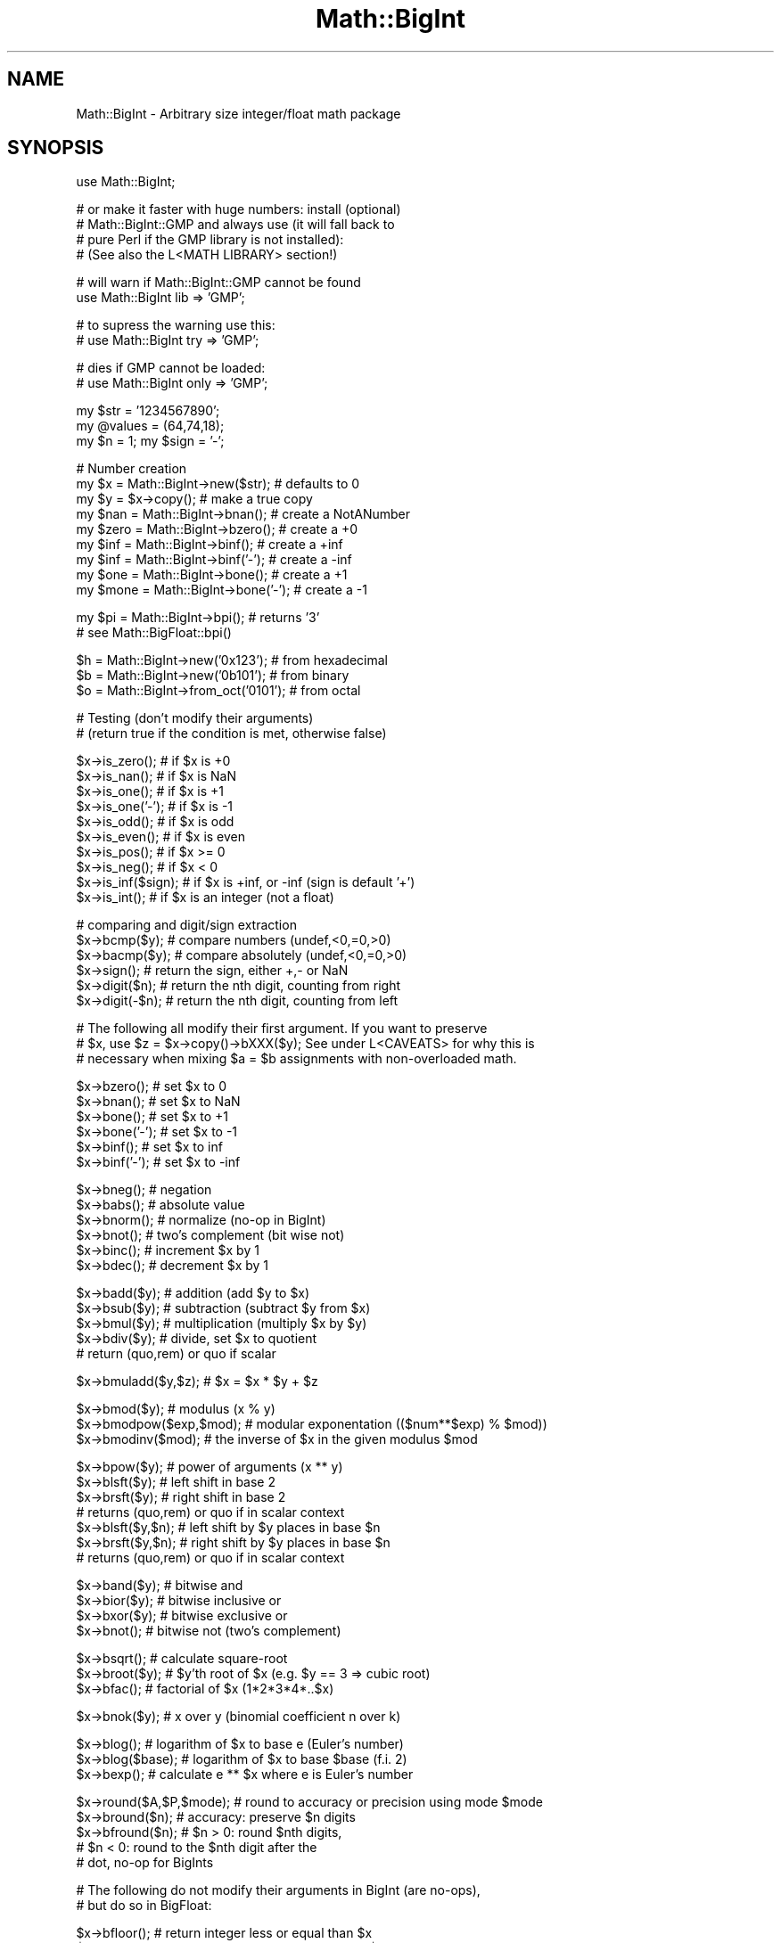 .\" Automatically generated by Pod::Man v1.37, Pod::Parser v1.35
.\"
.\" Standard preamble:
.\" ========================================================================
.de Sh \" Subsection heading
.br
.if t .Sp
.ne 5
.PP
\fB\\$1\fR
.PP
..
.de Sp \" Vertical space (when we can't use .PP)
.if t .sp .5v
.if n .sp
..
.de Vb \" Begin verbatim text
.ft CW
.nf
.ne \\$1
..
.de Ve \" End verbatim text
.ft R
.fi
..
.\" Set up some character translations and predefined strings.  \*(-- will
.\" give an unbreakable dash, \*(PI will give pi, \*(L" will give a left
.\" double quote, and \*(R" will give a right double quote.  | will give a
.\" real vertical bar.  \*(C+ will give a nicer C++.  Capital omega is used to
.\" do unbreakable dashes and therefore won't be available.  \*(C` and \*(C'
.\" expand to `' in nroff, nothing in troff, for use with C<>.
.tr \(*W-|\(bv\*(Tr
.ds C+ C\v'-.1v'\h'-1p'\s-2+\h'-1p'+\s0\v'.1v'\h'-1p'
.ie n \{\
.    ds -- \(*W-
.    ds PI pi
.    if (\n(.H=4u)&(1m=24u) .ds -- \(*W\h'-12u'\(*W\h'-12u'-\" diablo 10 pitch
.    if (\n(.H=4u)&(1m=20u) .ds -- \(*W\h'-12u'\(*W\h'-8u'-\"  diablo 12 pitch
.    ds L" ""
.    ds R" ""
.    ds C` ""
.    ds C' ""
'br\}
.el\{\
.    ds -- \|\(em\|
.    ds PI \(*p
.    ds L" ``
.    ds R" ''
'br\}
.\"
.\" If the F register is turned on, we'll generate index entries on stderr for
.\" titles (.TH), headers (.SH), subsections (.Sh), items (.Ip), and index
.\" entries marked with X<> in POD.  Of course, you'll have to process the
.\" output yourself in some meaningful fashion.
.if \nF \{\
.    de IX
.    tm Index:\\$1\t\\n%\t"\\$2"
..
.    nr % 0
.    rr F
.\}
.\"
.\" For nroff, turn off justification.  Always turn off hyphenation; it makes
.\" way too many mistakes in technical documents.
.hy 0
.if n .na
.\"
.\" Accent mark definitions (@(#)ms.acc 1.5 88/02/08 SMI; from UCB 4.2).
.\" Fear.  Run.  Save yourself.  No user-serviceable parts.
.    \" fudge factors for nroff and troff
.if n \{\
.    ds #H 0
.    ds #V .8m
.    ds #F .3m
.    ds #[ \f1
.    ds #] \fP
.\}
.if t \{\
.    ds #H ((1u-(\\\\n(.fu%2u))*.13m)
.    ds #V .6m
.    ds #F 0
.    ds #[ \&
.    ds #] \&
.\}
.    \" simple accents for nroff and troff
.if n \{\
.    ds ' \&
.    ds ` \&
.    ds ^ \&
.    ds , \&
.    ds ~ ~
.    ds /
.\}
.if t \{\
.    ds ' \\k:\h'-(\\n(.wu*8/10-\*(#H)'\'\h"|\\n:u"
.    ds ` \\k:\h'-(\\n(.wu*8/10-\*(#H)'\`\h'|\\n:u'
.    ds ^ \\k:\h'-(\\n(.wu*10/11-\*(#H)'^\h'|\\n:u'
.    ds , \\k:\h'-(\\n(.wu*8/10)',\h'|\\n:u'
.    ds ~ \\k:\h'-(\\n(.wu-\*(#H-.1m)'~\h'|\\n:u'
.    ds / \\k:\h'-(\\n(.wu*8/10-\*(#H)'\z\(sl\h'|\\n:u'
.\}
.    \" troff and (daisy-wheel) nroff accents
.ds : \\k:\h'-(\\n(.wu*8/10-\*(#H+.1m+\*(#F)'\v'-\*(#V'\z.\h'.2m+\*(#F'.\h'|\\n:u'\v'\*(#V'
.ds 8 \h'\*(#H'\(*b\h'-\*(#H'
.ds o \\k:\h'-(\\n(.wu+\w'\(de'u-\*(#H)/2u'\v'-.3n'\*(#[\z\(de\v'.3n'\h'|\\n:u'\*(#]
.ds d- \h'\*(#H'\(pd\h'-\w'~'u'\v'-.25m'\f2\(hy\fP\v'.25m'\h'-\*(#H'
.ds D- D\\k:\h'-\w'D'u'\v'-.11m'\z\(hy\v'.11m'\h'|\\n:u'
.ds th \*(#[\v'.3m'\s+1I\s-1\v'-.3m'\h'-(\w'I'u*2/3)'\s-1o\s+1\*(#]
.ds Th \*(#[\s+2I\s-2\h'-\w'I'u*3/5'\v'-.3m'o\v'.3m'\*(#]
.ds ae a\h'-(\w'a'u*4/10)'e
.ds Ae A\h'-(\w'A'u*4/10)'E
.    \" corrections for vroff
.if v .ds ~ \\k:\h'-(\\n(.wu*9/10-\*(#H)'\s-2\u~\d\s+2\h'|\\n:u'
.if v .ds ^ \\k:\h'-(\\n(.wu*10/11-\*(#H)'\v'-.4m'^\v'.4m'\h'|\\n:u'
.    \" for low resolution devices (crt and lpr)
.if \n(.H>23 .if \n(.V>19 \
\{\
.    ds : e
.    ds 8 ss
.    ds o a
.    ds d- d\h'-1'\(ga
.    ds D- D\h'-1'\(hy
.    ds th \o'bp'
.    ds Th \o'LP'
.    ds ae ae
.    ds Ae AE
.\}
.rm #[ #] #H #V #F C
.\" ========================================================================
.\"
.IX Title "Math::BigInt 3pm"
.TH Math::BigInt 3pm "2001-09-21" "perl v5.8.9" "Perl Programmers Reference Guide"
.SH "NAME"
Math::BigInt \- Arbitrary size integer/float math package
.SH "SYNOPSIS"
.IX Header "SYNOPSIS"
.Vb 1
\&  use Math::BigInt;
.Ve
.PP
.Vb 4
\&  # or make it faster with huge numbers: install (optional)
\&  # Math::BigInt::GMP and always use (it will fall back to
\&  # pure Perl if the GMP library is not installed):
\&  # (See also the L<MATH LIBRARY> section!)
.Ve
.PP
.Vb 2
\&  # will warn if Math::BigInt::GMP cannot be found
\&  use Math::BigInt lib => 'GMP';
.Ve
.PP
.Vb 2
\&  # to supress the warning use this:
\&  # use Math::BigInt try => 'GMP';
.Ve
.PP
.Vb 2
\&  # dies if GMP cannot be loaded:
\&  # use Math::BigInt only => 'GMP';
.Ve
.PP
.Vb 3
\&  my $str = '1234567890';
\&  my @values = (64,74,18);
\&  my $n = 1; my $sign = '-';
.Ve
.PP
.Vb 9
\&  # Number creation     
\&  my $x = Math::BigInt->new($str);      # defaults to 0
\&  my $y = $x->copy();                   # make a true copy
\&  my $nan  = Math::BigInt->bnan();      # create a NotANumber
\&  my $zero = Math::BigInt->bzero();     # create a +0
\&  my $inf = Math::BigInt->binf();       # create a +inf
\&  my $inf = Math::BigInt->binf('-');    # create a -inf
\&  my $one = Math::BigInt->bone();       # create a +1
\&  my $mone = Math::BigInt->bone('-');   # create a -1
.Ve
.PP
.Vb 2
\&  my $pi = Math::BigInt->bpi();         # returns '3'
\&                                        # see Math::BigFloat::bpi()
.Ve
.PP
.Vb 3
\&  $h = Math::BigInt->new('0x123');      # from hexadecimal
\&  $b = Math::BigInt->new('0b101');      # from binary
\&  $o = Math::BigInt->from_oct('0101');  # from octal
.Ve
.PP
.Vb 2
\&  # Testing (don't modify their arguments)
\&  # (return true if the condition is met, otherwise false)
.Ve
.PP
.Vb 10
\&  $x->is_zero();        # if $x is +0
\&  $x->is_nan();         # if $x is NaN
\&  $x->is_one();         # if $x is +1
\&  $x->is_one('-');      # if $x is -1
\&  $x->is_odd();         # if $x is odd
\&  $x->is_even();        # if $x is even
\&  $x->is_pos();         # if $x >= 0
\&  $x->is_neg();         # if $x <  0
\&  $x->is_inf($sign);    # if $x is +inf, or -inf (sign is default '+')
\&  $x->is_int();         # if $x is an integer (not a float)
.Ve
.PP
.Vb 6
\&  # comparing and digit/sign extraction
\&  $x->bcmp($y);         # compare numbers (undef,<0,=0,>0)
\&  $x->bacmp($y);        # compare absolutely (undef,<0,=0,>0)
\&  $x->sign();           # return the sign, either +,- or NaN
\&  $x->digit($n);        # return the nth digit, counting from right
\&  $x->digit(-$n);       # return the nth digit, counting from left
.Ve
.PP
.Vb 3
\&  # The following all modify their first argument. If you want to preserve
\&  # $x, use $z = $x->copy()->bXXX($y); See under L<CAVEATS> for why this is
\&  # necessary when mixing $a = $b assignments with non-overloaded math.
.Ve
.PP
.Vb 6
\&  $x->bzero();          # set $x to 0
\&  $x->bnan();           # set $x to NaN
\&  $x->bone();           # set $x to +1
\&  $x->bone('-');        # set $x to -1
\&  $x->binf();           # set $x to inf
\&  $x->binf('-');        # set $x to -inf
.Ve
.PP
.Vb 6
\&  $x->bneg();           # negation
\&  $x->babs();           # absolute value
\&  $x->bnorm();          # normalize (no-op in BigInt)
\&  $x->bnot();           # two's complement (bit wise not)
\&  $x->binc();           # increment $x by 1
\&  $x->bdec();           # decrement $x by 1
.Ve
.PP
.Vb 5
\&  $x->badd($y);         # addition (add $y to $x)
\&  $x->bsub($y);         # subtraction (subtract $y from $x)
\&  $x->bmul($y);         # multiplication (multiply $x by $y)
\&  $x->bdiv($y);         # divide, set $x to quotient
\&                        # return (quo,rem) or quo if scalar
.Ve
.PP
.Vb 1
\&  $x->bmuladd($y,$z);   # $x = $x * $y + $z
.Ve
.PP
.Vb 3
\&  $x->bmod($y);            # modulus (x % y)
\&  $x->bmodpow($exp,$mod);  # modular exponentation (($num**$exp) % $mod))
\&  $x->bmodinv($mod);       # the inverse of $x in the given modulus $mod
.Ve
.PP
.Vb 7
\&  $x->bpow($y);            # power of arguments (x ** y)
\&  $x->blsft($y);           # left shift in base 2
\&  $x->brsft($y);           # right shift in base 2
\&                           # returns (quo,rem) or quo if in scalar context
\&  $x->blsft($y,$n);        # left shift by $y places in base $n
\&  $x->brsft($y,$n);        # right shift by $y places in base $n
\&                           # returns (quo,rem) or quo if in scalar context
.Ve
.PP
.Vb 4
\&  $x->band($y);            # bitwise and
\&  $x->bior($y);            # bitwise inclusive or
\&  $x->bxor($y);            # bitwise exclusive or
\&  $x->bnot();              # bitwise not (two's complement)
.Ve
.PP
.Vb 3
\&  $x->bsqrt();             # calculate square-root
\&  $x->broot($y);           # $y'th root of $x (e.g. $y == 3 => cubic root)
\&  $x->bfac();              # factorial of $x (1*2*3*4*..$x)
.Ve
.PP
.Vb 1
\&  $x->bnok($y);            # x over y (binomial coefficient n over k)
.Ve
.PP
.Vb 3
\&  $x->blog();              # logarithm of $x to base e (Euler's number)
\&  $x->blog($base);         # logarithm of $x to base $base (f.i. 2)
\&  $x->bexp();              # calculate e ** $x where e is Euler's number
.Ve
.PP
.Vb 5
\&  $x->round($A,$P,$mode);  # round to accuracy or precision using mode $mode
\&  $x->bround($n);          # accuracy: preserve $n digits
\&  $x->bfround($n);         # $n > 0: round $nth digits,
\&                           # $n < 0: round to the $nth digit after the
\&                           # dot, no-op for BigInts
.Ve
.PP
.Vb 2
\&  # The following do not modify their arguments in BigInt (are no-ops),
\&  # but do so in BigFloat:
.Ve
.PP
.Vb 2
\&  $x->bfloor();            # return integer less or equal than $x
\&  $x->bceil();             # return integer greater or equal than $x
.Ve
.PP
.Vb 1
\&  # The following do not modify their arguments:
.Ve
.PP
.Vb 4
\&  # greatest common divisor (no OO style)
\&  my $gcd = Math::BigInt::bgcd(@values);
\&  # lowest common multiplicator (no OO style)
\&  my $lcm = Math::BigInt::blcm(@values);
.Ve
.PP
.Vb 3
\&  $x->length();            # return number of digits in number
\&  ($xl,$f) = $x->length(); # length of number and length of fraction part,
\&                           # latter is always 0 digits long for BigInts
.Ve
.PP
.Vb 6
\&  $x->exponent();          # return exponent as BigInt
\&  $x->mantissa();          # return (signed) mantissa as BigInt
\&  $x->parts();             # return (mantissa,exponent) as BigInt
\&  $x->copy();              # make a true copy of $x (unlike $y = $x;)
\&  $x->as_int();            # return as BigInt (in BigInt: same as copy())
\&  $x->numify();            # return as scalar (might overflow!)
.Ve
.PP
.Vb 6
\&  # conversation to string (do not modify their argument)
\&  $x->bstr();              # normalized string (e.g. '3')
\&  $x->bsstr();             # norm. string in scientific notation (e.g. '3E0')
\&  $x->as_hex();            # as signed hexadecimal string with prefixed 0x
\&  $x->as_bin();            # as signed binary string with prefixed 0b
\&  $x->as_oct();            # as signed octal string with prefixed 0
.Ve
.PP
.Vb 5
\&  # precision and accuracy (see section about rounding for more)
\&  $x->precision();         # return P of $x (or global, if P of $x undef)
\&  $x->precision($n);       # set P of $x to $n
\&  $x->accuracy();          # return A of $x (or global, if A of $x undef)
\&  $x->accuracy($n);        # set A $x to $n
.Ve
.PP
.Vb 6
\&  # Global methods
\&  Math::BigInt->precision();    # get/set global P for all BigInt objects
\&  Math::BigInt->accuracy();     # get/set global A for all BigInt objects
\&  Math::BigInt->round_mode();   # get/set global round mode, one of
\&                                # 'even', 'odd', '+inf', '-inf', 'zero', 'trunc' or 'common'
\&  Math::BigInt->config();       # return hash containing configuration
.Ve
.SH "DESCRIPTION"
.IX Header "DESCRIPTION"
All operators (including basic math operations) are overloaded if you
declare your big integers as
.PP
.Vb 1
\&  $i = new Math::BigInt '123_456_789_123_456_789';
.Ve
.PP
Operations with overloaded operators preserve the arguments which is
exactly what you expect.
.IP "Input" 2
.IX Item "Input"
Input values to these routines may be any string, that looks like a number
and results in an integer, including hexadecimal and binary numbers.
.Sp
Scalars holding numbers may also be passed, but note that non-integer numbers
may already have lost precision due to the conversation to float. Quote
your input if you want BigInt to see all the digits:
.Sp
.Vb 2
\&        $x = Math::BigInt->new(12345678890123456789);   # bad
\&        $x = Math::BigInt->new('12345678901234567890'); # good
.Ve
.Sp
You can include one underscore between any two digits.
.Sp
This means integer values like 1.01E2 or even 1000E\-2 are also accepted.
Non-integer values result in NaN.
.Sp
Hexadecimal (prefixed with \*(L"0x\*(R") and binary numbers (prefixed with \*(L"0b\*(R")
are accepted, too. Please note that octal numbers are not recognized
by \fInew()\fR, so the following will print \*(L"123\*(R":
.Sp
.Vb 1
\&        perl -MMath::BigInt -le 'print Math::BigInt->new("0123")'
.Ve
.Sp
To convert an octal number, use \fIfrom_oct()\fR;
.Sp
.Vb 1
\&        perl -MMath::BigInt -le 'print Math::BigInt->from_oct("0123")'
.Ve
.Sp
Currently, \fIMath::BigInt::new()\fR defaults to 0, while Math::BigInt::new('')
results in 'NaN'. This might change in the future, so use always the following
explicit forms to get a zero or NaN:
.Sp
.Vb 2
\&        $zero = Math::BigInt->bzero(); 
\&        $nan = Math::BigInt->bnan();
.Ve
.Sp
\&\f(CW\*(C`bnorm()\*(C'\fR on a BigInt object is now effectively a no\-op, since the numbers 
are always stored in normalized form. If passed a string, creates a BigInt 
object from the input.
.IP "Output" 2
.IX Item "Output"
Output values are BigInt objects (normalized), except for the methods which
return a string (see \s-1SYNOPSIS\s0).
.Sp
Some routines (\f(CW\*(C`is_odd()\*(C'\fR, \f(CW\*(C`is_even()\*(C'\fR, \f(CW\*(C`is_zero()\*(C'\fR, \f(CW\*(C`is_one()\*(C'\fR,
\&\f(CW\*(C`is_nan()\*(C'\fR, etc.) return true or false, while others (\f(CW\*(C`bcmp()\*(C'\fR, \f(CW\*(C`bacmp()\*(C'\fR)
return either undef (if NaN is involved), <0, 0 or >0 and are suited for sort.
.SH "METHODS"
.IX Header "METHODS"
Each of the methods below (except \fIconfig()\fR, \fIaccuracy()\fR and \fIprecision()\fR)
accepts three additional parameters. These arguments \f(CW$A\fR, \f(CW$P\fR and \f(CW$R\fR
are \f(CW\*(C`accuracy\*(C'\fR, \f(CW\*(C`precision\*(C'\fR and \f(CW\*(C`round_mode\*(C'\fR. Please see the section about
\&\*(L"\s-1ACCURACY\s0 and \s-1PRECISION\s0\*(R" for more information.
.Sh "\fIconfig()\fP"
.IX Subsection "config()"
.Vb 1
\&        use Data::Dumper;
.Ve
.PP
.Vb 2
\&        print Dumper ( Math::BigInt->config() );
\&        print Math::BigInt->config()->{lib},"\en";
.Ve
.PP
Returns a hash containing the configuration, e.g. the version number, lib
loaded etc. The following hash keys are currently filled in with the
appropriate information.
.PP
.Vb 27
\&        key             Description
\&                        Example
\&        ============================================================
\&        lib             Name of the low-level math library
\&                        Math::BigInt::Calc
\&        lib_version     Version of low-level math library (see 'lib')
\&                        0.30
\&        class           The class name of config() you just called
\&                        Math::BigInt
\&        upgrade         To which class math operations might be upgraded
\&                        Math::BigFloat
\&        downgrade       To which class math operations might be downgraded
\&                        undef
\&        precision       Global precision
\&                        undef
\&        accuracy        Global accuracy
\&                        undef
\&        round_mode      Global round mode
\&                        even
\&        version         version number of the class you used
\&                        1.61
\&        div_scale       Fallback accuracy for div
\&                        40
\&        trap_nan        If true, traps creation of NaN via croak()
\&                        1
\&        trap_inf        If true, traps creation of +inf/-inf via croak()
\&                        1
.Ve
.PP
The following values can be set by passing \f(CW\*(C`config()\*(C'\fR a reference to a hash:
.PP
.Vb 2
\&        trap_inf trap_nan
\&        upgrade downgrade precision accuracy round_mode div_scale
.Ve
.PP
Example:
.PP
.Vb 1
\&        $new_cfg = Math::BigInt->config( { trap_inf => 1, precision => 5 } );
.Ve
.Sh "\fIaccuracy()\fP"
.IX Subsection "accuracy()"
.Vb 3
\&        $x->accuracy(5);                # local for $x
\&        CLASS->accuracy(5);             # global for all members of CLASS
\&                                        # Note: This also applies to new()!
.Ve
.PP
.Vb 2
\&        $A = $x->accuracy();            # read out accuracy that affects $x
\&        $A = CLASS->accuracy();         # read out global accuracy
.Ve
.PP
Set or get the global or local accuracy, aka how many significant digits the
results have. If you set a global accuracy, then this also applies to \fInew()\fR!
.PP
Warning! The accuracy \fIsticks\fR, e.g. once you created a number under the
influence of \f(CW\*(C`CLASS\->accuracy($A)\*(C'\fR, all results from math operations with
that number will also be rounded. 
.PP
In most cases, you should probably round the results explicitly using one of
\&\fIround()\fR, \fIbround()\fR or \fIbfround()\fR or by passing the desired accuracy
to the math operation as additional parameter:
.PP
.Vb 4
\&        my $x = Math::BigInt->new(30000);
\&        my $y = Math::BigInt->new(7);
\&        print scalar $x->copy()->bdiv($y, 2);           # print 4300
\&        print scalar $x->copy()->bdiv($y)->bround(2);   # print 4300
.Ve
.PP
Please see the section about \*(L"\s-1ACCURACY\s0 \s-1AND\s0 \s-1PRECISION\s0\*(R" for further details.
.PP
Value must be greater than zero. Pass an undef value to disable it:
.PP
.Vb 2
\&        $x->accuracy(undef);
\&        Math::BigInt->accuracy(undef);
.Ve
.PP
Returns the current accuracy. For \f(CW\*(C`$x\-\*(C'\fR\fIaccuracy()\fR> it will return either the
local accuracy, or if not defined, the global. This means the return value
represents the accuracy that will be in effect for \f(CW$x:\fR
.PP
.Vb 9
\&        $y = Math::BigInt->new(1234567);        # unrounded
\&        print Math::BigInt->accuracy(4),"\en";   # set 4, print 4
\&        $x = Math::BigInt->new(123456);         # $x will be automatically rounded!
\&        print "$x $y\en";                        # '123500 1234567'
\&        print $x->accuracy(),"\en";              # will be 4
\&        print $y->accuracy(),"\en";              # also 4, since global is 4
\&        print Math::BigInt->accuracy(5),"\en";   # set to 5, print 5
\&        print $x->accuracy(),"\en";              # still 4
\&        print $y->accuracy(),"\en";              # 5, since global is 5
.Ve
.PP
Note: Works also for subclasses like Math::BigFloat. Each class has it's own
globals separated from Math::BigInt, but it is possible to subclass
Math::BigInt and make the globals of the subclass aliases to the ones from
Math::BigInt.
.Sh "\fIprecision()\fP"
.IX Subsection "precision()"
.Vb 2
\&        $x->precision(-2);      # local for $x, round at the second digit right of the dot
\&        $x->precision(2);       # ditto, round at the second digit left of the dot
.Ve
.PP
.Vb 3
\&        CLASS->precision(5);    # Global for all members of CLASS
\&                                # This also applies to new()!
\&        CLASS->precision(-5);   # ditto
.Ve
.PP
.Vb 2
\&        $P = CLASS->precision();        # read out global precision 
\&        $P = $x->precision();           # read out precision that affects $x
.Ve
.PP
Note: You probably want to use \fIaccuracy()\fR instead. With accuracy you
set the number of digits each result should have, with precision you
set the place where to round!
.PP
\&\f(CW\*(C`precision()\*(C'\fR sets or gets the global or local precision, aka at which digit
before or after the dot to round all results. A set global precision also
applies to all newly created numbers!
.PP
In Math::BigInt, passing a negative number precision has no effect since no
numbers have digits after the dot. In Math::BigFloat, it will round all
results to P digits after the dot.
.PP
Please see the section about \*(L"\s-1ACCURACY\s0 \s-1AND\s0 \s-1PRECISION\s0\*(R" for further details.
.PP
Pass an undef value to disable it:
.PP
.Vb 2
\&        $x->precision(undef);
\&        Math::BigInt->precision(undef);
.Ve
.PP
Returns the current precision. For \f(CW\*(C`$x\-\*(C'\fR\fIprecision()\fR> it will return either the
local precision of \f(CW$x\fR, or if not defined, the global. This means the return
value represents the prevision that will be in effect for \f(CW$x:\fR
.PP
.Vb 4
\&        $y = Math::BigInt->new(1234567);        # unrounded
\&        print Math::BigInt->precision(4),"\en";  # set 4, print 4
\&        $x = Math::BigInt->new(123456);         # will be automatically rounded
\&        print $x;                               # print "120000"!
.Ve
.PP
Note: Works also for subclasses like Math::BigFloat. Each class has its
own globals separated from Math::BigInt, but it is possible to subclass
Math::BigInt and make the globals of the subclass aliases to the ones from
Math::BigInt.
.Sh "\fIbrsft()\fP"
.IX Subsection "brsft()"
.Vb 1
\&        $x->brsft($y,$n);
.Ve
.PP
Shifts \f(CW$x\fR right by \f(CW$y\fR in base \f(CW$n\fR. Default is base 2, used are usually 10 and
2, but others work, too.
.PP
Right shifting usually amounts to dividing \f(CW$x\fR by \f(CW$n\fR ** \f(CW$y\fR and truncating the
result:
.PP
.Vb 4
\&        $x = Math::BigInt->new(10);
\&        $x->brsft(1);                   # same as $x >> 1: 5
\&        $x = Math::BigInt->new(1234);
\&        $x->brsft(2,10);                # result 12
.Ve
.PP
There is one exception, and that is base 2 with negative \f(CW$x:\fR
.PP
.Vb 2
\&        $x = Math::BigInt->new(-5);
\&        print $x->brsft(1);
.Ve
.PP
This will print \-3, not \-2 (as it would if you divide \-5 by 2 and truncate the
result).
.Sh "\fInew()\fP"
.IX Subsection "new()"
.Vb 1
\&        $x = Math::BigInt->new($str,$A,$P,$R);
.Ve
.PP
Creates a new BigInt object from a scalar or another BigInt object. The
input is accepted as decimal, hex (with leading '0x') or binary (with leading
\&'0b').
.PP
See Input for more info on accepted input formats.
.Sh "\fIfrom_oct()\fP"
.IX Subsection "from_oct()"
.Vb 1
\&        $x = Math::BigInt->from_oct("0775");    # input is octal
.Ve
.Sh "\fIfrom_hex()\fP"
.IX Subsection "from_hex()"
.Vb 1
\&        $x = Math::BigInt->from_hex("0xcafe");  # input is hexadecimal
.Ve
.Sh "\fIfrom_bin()\fP"
.IX Subsection "from_bin()"
.Vb 1
\&        $x = Math::BigInt->from_oct("0x10011"); # input is binary
.Ve
.Sh "\fIbnan()\fP"
.IX Subsection "bnan()"
.Vb 1
\&        $x = Math::BigInt->bnan();
.Ve
.PP
Creates a new BigInt object representing NaN (Not A Number).
If used on an object, it will set it to NaN:
.PP
.Vb 1
\&        $x->bnan();
.Ve
.Sh "\fIbzero()\fP"
.IX Subsection "bzero()"
.Vb 1
\&        $x = Math::BigInt->bzero();
.Ve
.PP
Creates a new BigInt object representing zero.
If used on an object, it will set it to zero:
.PP
.Vb 1
\&        $x->bzero();
.Ve
.Sh "\fIbinf()\fP"
.IX Subsection "binf()"
.Vb 1
\&        $x = Math::BigInt->binf($sign);
.Ve
.PP
Creates a new BigInt object representing infinity. The optional argument is
either '\-' or '+', indicating whether you want infinity or minus infinity.
If used on an object, it will set it to infinity:
.PP
.Vb 2
\&        $x->binf();
\&        $x->binf('-');
.Ve
.Sh "\fIbone()\fP"
.IX Subsection "bone()"
.Vb 1
\&        $x = Math::BigInt->binf($sign);
.Ve
.PP
Creates a new BigInt object representing one. The optional argument is
either '\-' or '+', indicating whether you want one or minus one.
If used on an object, it will set it to one:
.PP
.Vb 2
\&        $x->bone();             # +1
\&        $x->bone('-');          # -1
.Ve
.Sh "\fIis_one()\fP/\fIis_zero()\fP/\fIis_nan()\fP/\fIis_inf()\fP"
.IX Subsection "is_one()/is_zero()/is_nan()/is_inf()"
.Vb 6
\&        $x->is_zero();                  # true if arg is +0
\&        $x->is_nan();                   # true if arg is NaN
\&        $x->is_one();                   # true if arg is +1
\&        $x->is_one('-');                # true if arg is -1
\&        $x->is_inf();                   # true if +inf
\&        $x->is_inf('-');                # true if -inf (sign is default '+')
.Ve
.PP
These methods all test the BigInt for being one specific value and return
true or false depending on the input. These are faster than doing something
like:
.PP
.Vb 1
\&        if ($x == 0)
.Ve
.Sh "\fIis_pos()\fP/\fIis_neg()\fP/\fIis_positive()\fP/\fIis_negative()\fP"
.IX Subsection "is_pos()/is_neg()/is_positive()/is_negative()"
.Vb 2
\&        $x->is_pos();                   # true if > 0
\&        $x->is_neg();                   # true if < 0
.Ve
.PP
The methods return true if the argument is positive or negative, respectively.
\&\f(CW\*(C`NaN\*(C'\fR is neither positive nor negative, while \f(CW\*(C`+inf\*(C'\fR counts as positive, and
\&\f(CW\*(C`\-inf\*(C'\fR is negative. A \f(CW\*(C`zero\*(C'\fR is neither positive nor negative.
.PP
These methods are only testing the sign, and not the value.
.PP
\&\f(CW\*(C`is_positive()\*(C'\fR and \f(CW\*(C`is_negative()\*(C'\fR are aliases to \f(CW\*(C`is_pos()\*(C'\fR and
\&\f(CW\*(C`is_neg()\*(C'\fR, respectively. \f(CW\*(C`is_positive()\*(C'\fR and \f(CW\*(C`is_negative()\*(C'\fR were
introduced in v1.36, while \f(CW\*(C`is_pos()\*(C'\fR and \f(CW\*(C`is_neg()\*(C'\fR were only introduced
in v1.68.
.Sh "\fIis_odd()\fP/\fIis_even()\fP/\fIis_int()\fP"
.IX Subsection "is_odd()/is_even()/is_int()"
.Vb 3
\&        $x->is_odd();                   # true if odd, false for even
\&        $x->is_even();                  # true if even, false for odd
\&        $x->is_int();                   # true if $x is an integer
.Ve
.PP
The return true when the argument satisfies the condition. \f(CW\*(C`NaN\*(C'\fR, \f(CW\*(C`+inf\*(C'\fR,
\&\f(CW\*(C`\-inf\*(C'\fR are not integers and are neither odd nor even.
.PP
In BigInt, all numbers except \f(CW\*(C`NaN\*(C'\fR, \f(CW\*(C`+inf\*(C'\fR and \f(CW\*(C`\-inf\*(C'\fR are integers.
.Sh "\fIbcmp()\fP"
.IX Subsection "bcmp()"
.Vb 1
\&        $x->bcmp($y);
.Ve
.PP
Compares \f(CW$x\fR with \f(CW$y\fR and takes the sign into account.
Returns \-1, 0, 1 or undef.
.Sh "\fIbacmp()\fP"
.IX Subsection "bacmp()"
.Vb 1
\&        $x->bacmp($y);
.Ve
.PP
Compares \f(CW$x\fR with \f(CW$y\fR while ignoring their. Returns \-1, 0, 1 or undef.
.Sh "\fIsign()\fP"
.IX Subsection "sign()"
.Vb 1
\&        $x->sign();
.Ve
.PP
Return the sign, of \f(CW$x\fR, meaning either \f(CW\*(C`+\*(C'\fR, \f(CW\*(C`\-\*(C'\fR, \f(CW\*(C`\-inf\*(C'\fR, \f(CW\*(C`+inf\*(C'\fR or NaN.
.PP
If you want \f(CW$x\fR to have a certain sign, use one of the following methods:
.PP
.Vb 5
\&        $x->babs();             # '+'
\&        $x->babs()->bneg();     # '-'
\&        $x->bnan();             # 'NaN'
\&        $x->binf();             # '+inf'
\&        $x->binf('-');          # '-inf'
.Ve
.Sh "\fIdigit()\fP"
.IX Subsection "digit()"
.Vb 1
\&        $x->digit($n);          # return the nth digit, counting from right
.Ve
.PP
If \f(CW$n\fR is negative, returns the digit counting from left.
.Sh "\fIbneg()\fP"
.IX Subsection "bneg()"
.Vb 1
\&        $x->bneg();
.Ve
.PP
Negate the number, e.g. change the sign between '+' and '\-', or between '+inf'
and '\-inf', respectively. Does nothing for NaN or zero.
.Sh "\fIbabs()\fP"
.IX Subsection "babs()"
.Vb 1
\&        $x->babs();
.Ve
.PP
Set the number to its absolute value, e.g. change the sign from '\-' to '+'
and from '\-inf' to '+inf', respectively. Does nothing for NaN or positive
numbers.
.Sh "\fIbnorm()\fP"
.IX Subsection "bnorm()"
.Vb 1
\&        $x->bnorm();                    # normalize (no-op)
.Ve
.Sh "\fIbnot()\fP"
.IX Subsection "bnot()"
.Vb 1
\&        $x->bnot();
.Ve
.PP
Two's complement (bitwise not). This is equivalent to
.PP
.Vb 1
\&        $x->binc()->bneg();
.Ve
.PP
but faster.
.Sh "\fIbinc()\fP"
.IX Subsection "binc()"
.Vb 1
\&        $x->binc();                     # increment x by 1
.Ve
.Sh "\fIbdec()\fP"
.IX Subsection "bdec()"
.Vb 1
\&        $x->bdec();                     # decrement x by 1
.Ve
.Sh "\fIbadd()\fP"
.IX Subsection "badd()"
.Vb 1
\&        $x->badd($y);                   # addition (add $y to $x)
.Ve
.Sh "\fIbsub()\fP"
.IX Subsection "bsub()"
.Vb 1
\&        $x->bsub($y);                   # subtraction (subtract $y from $x)
.Ve
.Sh "\fIbmul()\fP"
.IX Subsection "bmul()"
.Vb 1
\&        $x->bmul($y);                   # multiplication (multiply $x by $y)
.Ve
.Sh "\fIbmuladd()\fP"
.IX Subsection "bmuladd()"
.Vb 1
\&        $x->bmuladd($y,$z);
.Ve
.PP
Multiply \f(CW$x\fR by \f(CW$y\fR, and then add \f(CW$z\fR to the result,
.PP
This method was added in v1.87 of Math::BigInt (June 2007).
.Sh "\fIbdiv()\fP"
.IX Subsection "bdiv()"
.Vb 2
\&        $x->bdiv($y);                   # divide, set $x to quotient
\&                                        # return (quo,rem) or quo if scalar
.Ve
.Sh "\fIbmod()\fP"
.IX Subsection "bmod()"
.Vb 1
\&        $x->bmod($y);                   # modulus (x % y)
.Ve
.Sh "\fIbmodinv()\fP"
.IX Subsection "bmodinv()"
.Vb 1
\&        num->bmodinv($mod);             # modular inverse
.Ve
.PP
Returns the inverse of \f(CW$num\fR in the given modulus \f(CW$mod\fR.  '\f(CW\*(C`NaN\*(C'\fR' is
returned unless \f(CW$num\fR is relatively prime to \f(CW$mod\fR, i.e. unless
\&\f(CW\*(C`bgcd($num, $mod)==1\*(C'\fR.
.Sh "\fIbmodpow()\fP"
.IX Subsection "bmodpow()"
.Vb 2
\&        $num->bmodpow($exp,$mod);       # modular exponentation
\&                                        # ($num**$exp % $mod)
.Ve
.PP
Returns the value of \f(CW$num\fR taken to the power \f(CW$exp\fR in the modulus
\&\f(CW$mod\fR using binary exponentation.  \f(CW\*(C`bmodpow\*(C'\fR is far superior to
writing
.PP
.Vb 1
\&        $num ** $exp % $mod
.Ve
.PP
because it is much faster \- it reduces internal variables into
the modulus whenever possible, so it operates on smaller numbers.
.PP
\&\f(CW\*(C`bmodpow\*(C'\fR also supports negative exponents.
.PP
.Vb 1
\&        bmodpow($num, -1, $mod)
.Ve
.PP
is exactly equivalent to
.PP
.Vb 1
\&        bmodinv($num, $mod)
.Ve
.Sh "\fIbpow()\fP"
.IX Subsection "bpow()"
.Vb 1
\&        $x->bpow($y);                   # power of arguments (x ** y)
.Ve
.Sh "\fIblog()\fP"
.IX Subsection "blog()"
.Vb 1
\&        $x->blog($base, $accuracy);     # logarithm of x to the base $base
.Ve
.PP
If \f(CW$base\fR is not defined, Euler's number (e) is used:
.PP
.Vb 1
\&        print $x->blog(undef, 100);     # log(x) to 100 digits
.Ve
.Sh "\fIbexp()\fP"
.IX Subsection "bexp()"
.Vb 1
\&        $x->bexp($accuracy);            # calculate e ** X
.Ve
.PP
Calculates the expression \f(CW\*(C`e ** $x\*(C'\fR where \f(CW\*(C`e\*(C'\fR is Euler's number.
.PP
This method was added in v1.82 of Math::BigInt (April 2007).
.PP
See also \fIblog()\fR.
.Sh "\fIbnok()\fP"
.IX Subsection "bnok()"
.Vb 1
\&        $x->bnok($y);              # x over y (binomial coefficient n over k)
.Ve
.PP
Calculates the binomial coefficient n over k, also called the \*(L"choose\*(R"
function. The result is equivalent to:
.PP
.Vb 3
\&        ( n )      n!
\&        | - |  = -------
\&        ( k )    k!(n-k)!
.Ve
.PP
This method was added in v1.84 of Math::BigInt (April 2007).
.Sh "\fIbpi()\fP"
.IX Subsection "bpi()"
.Vb 1
\&        print Math::BigInt->bpi(100), "\en";             # 3
.Ve
.PP
Returns \s-1PI\s0 truncated to an integer, with the argument being ignored. This means
under BigInt this always returns \f(CW3\fR.
.PP
If upgrading is in effect, returns \s-1PI\s0, rounded to N digits with the
current rounding mode:
.PP
.Vb 4
\&        use Math::BigFloat;
\&        use Math::BigInt upgrade => Math::BigFloat;
\&        print Math::BigInt->bpi(3), "\en";               # 3.14
\&        print Math::BigInt->bpi(100), "\en";             # 3.1415....
.Ve
.PP
This method was added in v1.87 of Math::BigInt (June 2007).
.Sh "\fIbcos()\fP"
.IX Subsection "bcos()"
.Vb 2
\&        my $x = Math::BigInt->new(1);
\&        print $x->bcos(100), "\en";
.Ve
.PP
Calculate the cosinus of \f(CW$x\fR, modifying \f(CW$x\fR in place.
.PP
In BigInt, unless upgrading is in effect, the result is truncated to an
integer.
.PP
This method was added in v1.87 of Math::BigInt (June 2007).
.Sh "\fIbsin()\fP"
.IX Subsection "bsin()"
.Vb 2
\&        my $x = Math::BigInt->new(1);
\&        print $x->bsin(100), "\en";
.Ve
.PP
Calculate the sinus of \f(CW$x\fR, modifying \f(CW$x\fR in place.
.PP
In BigInt, unless upgrading is in effect, the result is truncated to an
integer.
.PP
This method was added in v1.87 of Math::BigInt (June 2007).
.Sh "\fIbatan2()\fP"
.IX Subsection "batan2()"
.Vb 3
\&        my $x = Math::BigInt->new(1);
\&        my $y = Math::BigInt->new(1);
\&        print $y->batan2($x), "\en";
.Ve
.PP
Calculate the arcus tangens of \f(CW$y\fR divided by \f(CW$x\fR, modifying \f(CW$y\fR in place.
.PP
In BigInt, unless upgrading is in effect, the result is truncated to an
integer.
.PP
This method was added in v1.87 of Math::BigInt (June 2007).
.Sh "\fIbatan()\fP"
.IX Subsection "batan()"
.Vb 2
\&        my $x = Math::BigFloat->new(0.5);
\&        print $x->batan(100), "\en";
.Ve
.PP
Calculate the arcus tangens of \f(CW$x\fR, modifying \f(CW$x\fR in place.
.PP
In BigInt, unless upgrading is in effect, the result is truncated to an
integer.
.PP
This method was added in v1.87 of Math::BigInt (June 2007).
.Sh "\fIblsft()\fP"
.IX Subsection "blsft()"
.Vb 2
\&        $x->blsft($y);          # left shift in base 2
\&        $x->blsft($y,$n);       # left shift, in base $n (like 10)
.Ve
.Sh "\fIbrsft()\fP"
.IX Subsection "brsft()"
.Vb 2
\&        $x->brsft($y);          # right shift in base 2
\&        $x->brsft($y,$n);       # right shift, in base $n (like 10)
.Ve
.Sh "\fIband()\fP"
.IX Subsection "band()"
.Vb 1
\&        $x->band($y);                   # bitwise and
.Ve
.Sh "\fIbior()\fP"
.IX Subsection "bior()"
.Vb 1
\&        $x->bior($y);                   # bitwise inclusive or
.Ve
.Sh "\fIbxor()\fP"
.IX Subsection "bxor()"
.Vb 1
\&        $x->bxor($y);                   # bitwise exclusive or
.Ve
.Sh "\fIbnot()\fP"
.IX Subsection "bnot()"
.Vb 1
\&        $x->bnot();                     # bitwise not (two's complement)
.Ve
.Sh "\fIbsqrt()\fP"
.IX Subsection "bsqrt()"
.Vb 1
\&        $x->bsqrt();                    # calculate square-root
.Ve
.Sh "\fIbroot()\fP"
.IX Subsection "broot()"
.Vb 1
\&        $x->broot($N);
.Ve
.PP
Calculates the N'th root of \f(CW$x\fR.
.Sh "\fIbfac()\fP"
.IX Subsection "bfac()"
.Vb 1
\&        $x->bfac();                     # factorial of $x (1*2*3*4*..$x)
.Ve
.Sh "\fIround()\fP"
.IX Subsection "round()"
.Vb 1
\&        $x->round($A,$P,$round_mode);
.Ve
.PP
Round \f(CW$x\fR to accuracy \f(CW$A\fR or precision \f(CW$P\fR using the round mode
\&\f(CW$round_mode\fR.
.Sh "\fIbround()\fP"
.IX Subsection "bround()"
.Vb 1
\&        $x->bround($N);               # accuracy: preserve $N digits
.Ve
.Sh "\fIbfround()\fP"
.IX Subsection "bfround()"
.Vb 1
\&        $x->bfround($N);
.Ve
.PP
If N is > 0, rounds to the Nth digit from the left. If N < 0, rounds to
the Nth digit after the dot. Since BigInts are integers, the case N < 0
is a no-op for them.
.PP
Examples:
.PP
.Vb 6
\&        Input           N               Result
\&        ===================================================
\&        123456.123456   3               123500
\&        123456.123456   2               123450
\&        123456.123456   -2              123456.12
\&        123456.123456   -3              123456.123
.Ve
.Sh "\fIbfloor()\fP"
.IX Subsection "bfloor()"
.Vb 1
\&        $x->bfloor();
.Ve
.PP
Set \f(CW$x\fR to the integer less or equal than \f(CW$x\fR. This is a no-op in BigInt, but
does change \f(CW$x\fR in BigFloat.
.Sh "\fIbceil()\fP"
.IX Subsection "bceil()"
.Vb 1
\&        $x->bceil();
.Ve
.PP
Set \f(CW$x\fR to the integer greater or equal than \f(CW$x\fR. This is a no-op in BigInt, but
does change \f(CW$x\fR in BigFloat.
.Sh "\fIbgcd()\fP"
.IX Subsection "bgcd()"
.Vb 1
\&        bgcd(@values);          # greatest common divisor (no OO style)
.Ve
.Sh "\fIblcm()\fP"
.IX Subsection "blcm()"
.Vb 1
\&        blcm(@values);          # lowest common multiplicator (no OO style)
.Ve
.PP
head2 \fIlength()\fR
.PP
.Vb 2
\&        $x->length();
\&        ($xl,$fl) = $x->length();
.Ve
.PP
Returns the number of digits in the decimal representation of the number.
In list context, returns the length of the integer and fraction part. For
BigInt's, the length of the fraction part will always be 0.
.Sh "\fIexponent()\fP"
.IX Subsection "exponent()"
.Vb 1
\&        $x->exponent();
.Ve
.PP
Return the exponent of \f(CW$x\fR as BigInt.
.Sh "\fImantissa()\fP"
.IX Subsection "mantissa()"
.Vb 1
\&        $x->mantissa();
.Ve
.PP
Return the signed mantissa of \f(CW$x\fR as BigInt.
.Sh "\fIparts()\fP"
.IX Subsection "parts()"
.Vb 1
\&        $x->parts();            # return (mantissa,exponent) as BigInt
.Ve
.Sh "\fIcopy()\fP"
.IX Subsection "copy()"
.Vb 1
\&        $x->copy();             # make a true copy of $x (unlike $y = $x;)
.Ve
.Sh "\fIas_int()\fP/\fIas_number()\fP"
.IX Subsection "as_int()/as_number()"
.Vb 1
\&        $x->as_int();
.Ve
.PP
Returns \f(CW$x\fR as a BigInt (truncated towards zero). In BigInt this is the same as
\&\f(CW\*(C`copy()\*(C'\fR. 
.PP
\&\f(CW\*(C`as_number()\*(C'\fR is an alias to this method. \f(CW\*(C`as_number\*(C'\fR was introduced in
v1.22, while \f(CW\*(C`as_int()\*(C'\fR was only introduced in v1.68.
.Sh "\fIbstr()\fP"
.IX Subsection "bstr()"
.Vb 1
\&        $x->bstr();
.Ve
.PP
Returns a normalized string representation of \f(CW$x\fR.
.Sh "\fIbsstr()\fP"
.IX Subsection "bsstr()"
.Vb 1
\&        $x->bsstr();            # normalized string in scientific notation
.Ve
.Sh "\fIas_hex()\fP"
.IX Subsection "as_hex()"
.Vb 1
\&        $x->as_hex();           # as signed hexadecimal string with prefixed 0x
.Ve
.Sh "\fIas_bin()\fP"
.IX Subsection "as_bin()"
.Vb 1
\&        $x->as_bin();           # as signed binary string with prefixed 0b
.Ve
.Sh "\fIas_oct()\fP"
.IX Subsection "as_oct()"
.Vb 1
\&        $x->as_oct();           # as signed octal string with prefixed 0
.Ve
.Sh "\fInumify()\fP"
.IX Subsection "numify()"
.Vb 1
\&        print $x->numify();
.Ve
.PP
This returns a normal Perl scalar from \f(CW$x\fR. It is used automatically
whenever a scalar is needed, for instance in array index operations.
.PP
This loses precision, to avoid this use \fIas_int()\fR instead.
.Sh "\fImodify()\fP"
.IX Subsection "modify()"
.Vb 1
\&        $x->modify('bpowd');
.Ve
.PP
This method returns 0 if the object can be modified with the given
peration, or 1 if not.
.PP
This is used for instance by Math::BigInt::Constant.
.Sh "\fIupgrade()\fP/\fIdowngrade()\fP"
.IX Subsection "upgrade()/downgrade()"
Set/get the class for downgrade/upgrade operations. Thuis is used
for instance by bignum. The defaults are '', thus the following
operation will create a BigInt, not a BigFloat:
.PP
.Vb 2
\&        my $i = Math::BigInt->new(123);
\&        my $f = Math::BigFloat->new('123.1');
.Ve
.PP
.Vb 1
\&        print $i + $f,"\en";                     # print 246
.Ve
.Sh "\fIdiv_scale()\fP"
.IX Subsection "div_scale()"
Set/get the number of digits for the default precision in divide
operations.
.Sh "\fIround_mode()\fP"
.IX Subsection "round_mode()"
Set/get the current round mode.
.SH "ACCURACY and PRECISION"
.IX Header "ACCURACY and PRECISION"
Since version v1.33, Math::BigInt and Math::BigFloat have full support for
accuracy and precision based rounding, both automatically after every
operation, as well as manually.
.PP
This section describes the accuracy/precision handling in Math::Big* as it
used to be and as it is now, complete with an explanation of all terms and
abbreviations.
.PP
Not yet implemented things (but with correct description) are marked with '!',
things that need to be answered are marked with '?'.
.PP
In the next paragraph follows a short description of terms used here (because
these may differ from terms used by others people or documentation).
.PP
During the rest of this document, the shortcuts A (for accuracy), P (for
precision), F (fallback) and R (rounding mode) will be used.
.Sh "Precision P"
.IX Subsection "Precision P"
A fixed number of digits before (positive) or after (negative)
the decimal point. For example, 123.45 has a precision of \-2. 0 means an
integer like 123 (or 120). A precision of 2 means two digits to the left
of the decimal point are zero, so 123 with P = 1 becomes 120. Note that
numbers with zeros before the decimal point may have different precisions,
because 1200 can have p = 0, 1 or 2 (depending on what the inital value
was). It could also have p < 0, when the digits after the decimal point
are zero.
.PP
The string output (of floating point numbers) will be padded with zeros:
.PP
.Vb 9
\&        Initial value   P       A       Result          String
\&        ------------------------------------------------------------
\&        1234.01         -3              1000            1000
\&        1234            -2              1200            1200
\&        1234.5          -1              1230            1230
\&        1234.001        1               1234            1234.0
\&        1234.01         0               1234            1234
\&        1234.01         2               1234.01         1234.01
\&        1234.01         5               1234.01         1234.01000
.Ve
.PP
For BigInts, no padding occurs.
.Sh "Accuracy A"
.IX Subsection "Accuracy A"
Number of significant digits. Leading zeros are not counted. A
number may have an accuracy greater than the non-zero digits
when there are zeros in it or trailing zeros. For example, 123.456 has
A of 6, 10203 has 5, 123.0506 has 7, 123.450000 has 8 and 0.000123 has 3.
.PP
The string output (of floating point numbers) will be padded with zeros:
.PP
.Vb 5
\&        Initial value   P       A       Result          String
\&        ------------------------------------------------------------
\&        1234.01                 3       1230            1230
\&        1234.01                 6       1234.01         1234.01
\&        1234.1                  8       1234.1          1234.1000
.Ve
.PP
For BigInts, no padding occurs.
.Sh "Fallback F"
.IX Subsection "Fallback F"
When both A and P are undefined, this is used as a fallback accuracy when
dividing numbers.
.Sh "Rounding mode R"
.IX Subsection "Rounding mode R"
When rounding a number, different 'styles' or 'kinds'
of rounding are possible. (Note that random rounding, as in
Math::Round, is not implemented.)
.IP "'trunc'" 2
.IX Item "'trunc'"
truncation invariably removes all digits following the
rounding place, replacing them with zeros. Thus, 987.65 rounded
to tens (P=1) becomes 980, and rounded to the fourth sigdig
becomes 987.6 (A=4). 123.456 rounded to the second place after the
decimal point (P=\-2) becomes 123.46.
.Sp
All other implemented styles of rounding attempt to round to the
\&\*(L"nearest digit.\*(R" If the digit D immediately to the right of the
rounding place (skipping the decimal point) is greater than 5, the
number is incremented at the rounding place (possibly causing a
cascade of incrementation): e.g. when rounding to units, 0.9 rounds
to 1, and \-19.9 rounds to \-20. If D < 5, the number is similarly
truncated at the rounding place: e.g. when rounding to units, 0.4
rounds to 0, and \-19.4 rounds to \-19.
.Sp
However the results of other styles of rounding differ if the
digit immediately to the right of the rounding place (skipping the
decimal point) is 5 and if there are no digits, or no digits other
than 0, after that 5. In such cases:
.IP "'even'" 2
.IX Item "'even'"
rounds the digit at the rounding place to 0, 2, 4, 6, or 8
if it is not already. E.g., when rounding to the first sigdig, 0.45
becomes 0.4, \-0.55 becomes \-0.6, but 0.4501 becomes 0.5.
.IP "'odd'" 2
.IX Item "'odd'"
rounds the digit at the rounding place to 1, 3, 5, 7, or 9 if
it is not already. E.g., when rounding to the first sigdig, 0.45
becomes 0.5, \-0.55 becomes \-0.5, but 0.5501 becomes 0.6.
.IP "'+inf'" 2
.IX Item "'+inf'"
round to plus infinity, i.e. always round up. E.g., when
rounding to the first sigdig, 0.45 becomes 0.5, \-0.55 becomes \-0.5,
and 0.4501 also becomes 0.5.
.IP "'\-inf'" 2
.IX Item "'-inf'"
round to minus infinity, i.e. always round down. E.g., when
rounding to the first sigdig, 0.45 becomes 0.4, \-0.55 becomes \-0.6,
but 0.4501 becomes 0.5.
.IP "'zero'" 2
.IX Item "'zero'"
round to zero, i.e. positive numbers down, negative ones up.
E.g., when rounding to the first sigdig, 0.45 becomes 0.4, \-0.55
becomes \-0.5, but 0.4501 becomes 0.5.
.IP "'common'" 2
.IX Item "'common'"
round up if the digit immediately to the right of the rounding place
is 5 or greater, otherwise round down. E.g., 0.15 becomes 0.2 and
0.149 becomes 0.1.
.PP
The handling of A & P in \s-1MBI/MBF\s0 (the old core code shipped with Perl
versions <= 5.7.2) is like this:
.IP "Precision" 2
.IX Item "Precision"
.Vb 3
\&  * ffround($p) is able to round to $p number of digits after the decimal
\&    point
\&  * otherwise P is unused
.Ve
.IP "Accuracy (significant digits)" 2
.IX Item "Accuracy (significant digits)"
.Vb 29
\&  * fround($a) rounds to $a significant digits
\&  * only fdiv() and fsqrt() take A as (optional) paramater
\&    + other operations simply create the same number (fneg etc), or more (fmul)
\&      of digits
\&    + rounding/truncating is only done when explicitly calling one of fround
\&      or ffround, and never for BigInt (not implemented)
\&  * fsqrt() simply hands its accuracy argument over to fdiv.
\&  * the documentation and the comment in the code indicate two different ways
\&    on how fdiv() determines the maximum number of digits it should calculate,
\&    and the actual code does yet another thing
\&    POD:
\&      max($Math::BigFloat::div_scale,length(dividend)+length(divisor))
\&    Comment:
\&      result has at most max(scale, length(dividend), length(divisor)) digits
\&    Actual code:
\&      scale = max(scale, length(dividend)-1,length(divisor)-1);
\&      scale += length(divisor) - length(dividend);
\&    So for lx = 3, ly = 9, scale = 10, scale will actually be 16 (10+9-3).
\&    Actually, the 'difference' added to the scale is calculated from the
\&    number of "significant digits" in dividend and divisor, which is derived
\&    by looking at the length of the mantissa. Which is wrong, since it includes
\&    the + sign (oops) and actually gets 2 for '+100' and 4 for '+101'. Oops
\&    again. Thus 124/3 with div_scale=1 will get you '41.3' based on the strange
\&    assumption that 124 has 3 significant digits, while 120/7 will get you
\&    '17', not '17.1' since 120 is thought to have 2 significant digits.
\&    The rounding after the division then uses the remainder and $y to determine
\&    wether it must round up or down.
\& ?  I have no idea which is the right way. That's why I used a slightly more
\& ?  simple scheme and tweaked the few failing testcases to match it.
.Ve
.PP
This is how it works now:
.IP "Setting/Accessing" 2
.IX Item "Setting/Accessing"
.Vb 20
\&  * You can set the A global via C<< Math::BigInt->accuracy() >> or
\&    C<< Math::BigFloat->accuracy() >> or whatever class you are using.
\&  * You can also set P globally by using C<< Math::SomeClass->precision() >>
\&    likewise.
\&  * Globals are classwide, and not inherited by subclasses.
\&  * to undefine A, use C<< Math::SomeCLass->accuracy(undef); >>
\&  * to undefine P, use C<< Math::SomeClass->precision(undef); >>
\&  * Setting C<< Math::SomeClass->accuracy() >> clears automatically
\&    C<< Math::SomeClass->precision() >>, and vice versa.
\&  * To be valid, A must be > 0, P can have any value.
\&  * If P is negative, this means round to the P'th place to the right of the
\&    decimal point; positive values mean to the left of the decimal point.
\&    P of 0 means round to integer.
\&  * to find out the current global A, use C<< Math::SomeClass->accuracy() >>
\&  * to find out the current global P, use C<< Math::SomeClass->precision() >>
\&  * use C<< $x->accuracy() >> respective C<< $x->precision() >> for the local
\&    setting of C<< $x >>.
\&  * Please note that C<< $x->accuracy() >> respective C<< $x->precision() >>
\&    return eventually defined global A or P, when C<< $x >>'s A or P is not
\&    set.
.Ve
.IP "Creating numbers" 2
.IX Item "Creating numbers"
.Vb 12
\&  * When you create a number, you can give the desired A or P via:
\&    $x = Math::BigInt->new($number,$A,$P);
\&  * Only one of A or P can be defined, otherwise the result is NaN
\&  * If no A or P is give ($x = Math::BigInt->new($number) form), then the
\&    globals (if set) will be used. Thus changing the global defaults later on
\&    will not change the A or P of previously created numbers (i.e., A and P of
\&    $x will be what was in effect when $x was created)
\&  * If given undef for A and P, B<no> rounding will occur, and the globals will
\&    B<not> be used. This is used by subclasses to create numbers without
\&    suffering rounding in the parent. Thus a subclass is able to have its own
\&    globals enforced upon creation of a number by using
\&    C<< $x = Math::BigInt->new($number,undef,undef) >>:
.Ve
.Sp
.Vb 2
\&        use Math::BigInt::SomeSubclass;
\&        use Math::BigInt;
.Ve
.Sp
.Vb 3
\&        Math::BigInt->accuracy(2);
\&        Math::BigInt::SomeSubClass->accuracy(3);
\&        $x = Math::BigInt::SomeSubClass->new(1234);
.Ve
.Sp
.Vb 2
\&    $x is now 1230, and not 1200. A subclass might choose to implement
\&    this otherwise, e.g. falling back to the parent's A and P.
.Ve
.IP "Usage" 2
.IX Item "Usage"
.Vb 7
\&  * If A or P are enabled/defined, they are used to round the result of each
\&    operation according to the rules below
\&  * Negative P is ignored in Math::BigInt, since BigInts never have digits
\&    after the decimal point
\&  * Math::BigFloat uses Math::BigInt internally, but setting A or P inside
\&    Math::BigInt as globals does not tamper with the parts of a BigFloat.
\&    A flag is used to mark all Math::BigFloat numbers as 'never round'.
.Ve
.IP "Precedence" 2
.IX Item "Precedence"
.Vb 29
\&  * It only makes sense that a number has only one of A or P at a time.
\&    If you set either A or P on one object, or globally, the other one will
\&    be automatically cleared.
\&  * If two objects are involved in an operation, and one of them has A in
\&    effect, and the other P, this results in an error (NaN).
\&  * A takes precedence over P (Hint: A comes before P).
\&    If neither of them is defined, nothing is used, i.e. the result will have
\&    as many digits as it can (with an exception for fdiv/fsqrt) and will not
\&    be rounded.
\&  * There is another setting for fdiv() (and thus for fsqrt()). If neither of
\&    A or P is defined, fdiv() will use a fallback (F) of $div_scale digits.
\&    If either the dividend's or the divisor's mantissa has more digits than
\&    the value of F, the higher value will be used instead of F.
\&    This is to limit the digits (A) of the result (just consider what would
\&    happen with unlimited A and P in the case of 1/3 :-)
\&  * fdiv will calculate (at least) 4 more digits than required (determined by
\&    A, P or F), and, if F is not used, round the result
\&    (this will still fail in the case of a result like 0.12345000000001 with A
\&    or P of 5, but this can not be helped - or can it?)
\&  * Thus you can have the math done by on Math::Big* class in two modi:
\&    + never round (this is the default):
\&      This is done by setting A and P to undef. No math operation
\&      will round the result, with fdiv() and fsqrt() as exceptions to guard
\&      against overflows. You must explicitly call bround(), bfround() or
\&      round() (the latter with parameters).
\&      Note: Once you have rounded a number, the settings will 'stick' on it
\&      and 'infect' all other numbers engaged in math operations with it, since
\&      local settings have the highest precedence. So, to get SaferRound[tm],
\&      use a copy() before rounding like this:
.Ve
.Sp
.Vb 6
\&        $x = Math::BigFloat->new(12.34);
\&        $y = Math::BigFloat->new(98.76);
\&        $z = $x * $y;                           # 1218.6984
\&        print $x->copy()->fround(3);            # 12.3 (but A is now 3!)
\&        $z = $x * $y;                           # still 1218.6984, without
\&                                                # copy would have been 1210!
.Ve
.Sp
.Vb 6
\&    + round after each op:
\&      After each single operation (except for testing like is_zero()), the
\&      method round() is called and the result is rounded appropriately. By
\&      setting proper values for A and P, you can have all-the-same-A or
\&      all-the-same-P modes. For example, Math::Currency might set A to undef,
\&      and P to -2, globally.
.Ve
.Sp
.Vb 2
\& ?Maybe an extra option that forbids local A & P settings would be in order,
\& ?so that intermediate rounding does not 'poison' further math?
.Ve
.IP "Overriding globals" 2
.IX Item "Overriding globals"
.Vb 16
\&  * you will be able to give A, P and R as an argument to all the calculation
\&    routines; the second parameter is A, the third one is P, and the fourth is
\&    R (shift right by one for binary operations like badd). P is used only if
\&    the first parameter (A) is undefined. These three parameters override the
\&    globals in the order detailed as follows, i.e. the first defined value
\&    wins:
\&    (local: per object, global: global default, parameter: argument to sub)
\&      + parameter A
\&      + parameter P
\&      + local A (if defined on both of the operands: smaller one is taken)
\&      + local P (if defined on both of the operands: bigger one is taken)
\&      + global A
\&      + global P
\&      + global F
\&  * fsqrt() will hand its arguments to fdiv(), as it used to, only now for two
\&    arguments (A and P) instead of one
.Ve
.IP "Local settings" 2
.IX Item "Local settings"
.Vb 5
\&  * You can set A or P locally by using C<< $x->accuracy() >> or
\&    C<< $x->precision() >>
\&    and thus force different A and P for different objects/numbers.
\&  * Setting A or P this way immediately rounds $x to the new value.
\&  * C<< $x->accuracy() >> clears C<< $x->precision() >>, and vice versa.
.Ve
.IP "Rounding" 2
.IX Item "Rounding"
.Vb 15
\&  * the rounding routines will use the respective global or local settings.
\&    fround()/bround() is for accuracy rounding, while ffround()/bfround()
\&    is for precision
\&  * the two rounding functions take as the second parameter one of the
\&    following rounding modes (R):
\&    'even', 'odd', '+inf', '-inf', 'zero', 'trunc', 'common'
\&  * you can set/get the global R by using C<< Math::SomeClass->round_mode() >>
\&    or by setting C<< $Math::SomeClass::round_mode >>
\&  * after each operation, C<< $result->round() >> is called, and the result may
\&    eventually be rounded (that is, if A or P were set either locally,
\&    globally or as parameter to the operation)
\&  * to manually round a number, call C<< $x->round($A,$P,$round_mode); >>
\&    this will round the number by using the appropriate rounding function
\&    and then normalize it.
\&  * rounding modifies the local settings of the number:
.Ve
.Sp
.Vb 3
\&        $x = Math::BigFloat->new(123.456);
\&        $x->accuracy(5);
\&        $x->bround(4);
.Ve
.Sp
.Vb 2
\&    Here 4 takes precedence over 5, so 123.5 is the result and $x->accuracy()
\&    will be 4 from now on.
.Ve
.IP "Default values" 2
.IX Item "Default values"
.Vb 4
\&  * R: 'even'
\&  * F: 40
\&  * A: undef
\&  * P: undef
.Ve
.IP "Remarks" 2
.IX Item "Remarks"
.Vb 5
\&  * The defaults are set up so that the new code gives the same results as
\&    the old code (except in a few cases on fdiv):
\&    + Both A and P are undefined and thus will not be used for rounding
\&      after each operation.
\&    + round() is thus a no-op, unless given extra parameters A and P
.Ve
.SH "Infinity and Not a Number"
.IX Header "Infinity and Not a Number"
While BigInt has extensive handling of inf and NaN, certain quirks remain.
.IP "\fIoct()\fR/\fIhex()\fR" 2
.IX Item "oct()/hex()"
These perl routines currently (as of Perl v.5.8.6) cannot handle passed
inf.
.Sp
.Vb 9
\&        te@linux:~> perl -wle 'print 2 ** 3333'
\&        inf
\&        te@linux:~> perl -wle 'print 2 ** 3333 == 2 ** 3333'
\&        1
\&        te@linux:~> perl -wle 'print oct(2 ** 3333)'
\&        0
\&        te@linux:~> perl -wle 'print hex(2 ** 3333)'
\&        Illegal hexadecimal digit 'i' ignored at -e line 1.
\&        0
.Ve
.Sp
The same problems occur if you pass them Math::BigInt\->\fIbinf()\fR objects. Since
overloading these routines is not possible, this cannot be fixed from BigInt.
.IP "==, !=, <, >, <=, >= with NaNs" 2
.IX Item "==, !=, <, >, <=, >= with NaNs"
BigInt's \fIbcmp()\fR routine currently returns undef to signal that a NaN was
involved in a comparison. However, the overload code turns that into
either 1 or '' and thus operations like \f(CW\*(C`NaN != NaN\*(C'\fR might return
wrong values.
.IP "log(\-inf)" 2
.IX Item "log(-inf)"
\&\f(CW\*(C`log(\-inf)\*(C'\fR is highly weird. Since log(\-x)=pi*i+log(x), then
log(\-inf)=pi*i+inf. However, since the imaginary part is finite, the real
infinity \*(L"overshadows\*(R" it, so the number might as well just be infinity.
However, the result is a complex number, and since BigInt/BigFloat can only
have real numbers as results, the result is NaN.
.IP "\fIexp()\fR, \fIcos()\fR, \fIsin()\fR, \fIatan2()\fR" 2
.IX Item "exp(), cos(), sin(), atan2()"
These all might have problems handling infinity right.
.SH "INTERNALS"
.IX Header "INTERNALS"
The actual numbers are stored as unsigned big integers (with seperate sign).
.PP
You should neither care about nor depend on the internal representation; it
might change without notice. Use \fB\s-1ONLY\s0\fR method calls like \f(CW\*(C`$x\->sign();\*(C'\fR
instead relying on the internal representation.
.Sh "\s-1MATH\s0 \s-1LIBRARY\s0"
.IX Subsection "MATH LIBRARY"
Math with the numbers is done (by default) by a module called
\&\f(CW\*(C`Math::BigInt::Calc\*(C'\fR. This is equivalent to saying:
.PP
.Vb 1
\&        use Math::BigInt try => 'Calc';
.Ve
.PP
You can change this backend library by using:
.PP
.Vb 1
\&        use Math::BigInt try => 'GMP';
.Ve
.PP
\&\fBNote\fR: General purpose packages should not be explicit about the library
to use; let the script author decide which is best.
.PP
If your script works with huge numbers and Calc is too slow for them,
you can also for the loading of one of these libraries and if none
of them can be used, the code will die:
.PP
.Vb 1
\&        use Math::BigInt only => 'GMP,Pari';
.Ve
.PP
The following would first try to find Math::BigInt::Foo, then
Math::BigInt::Bar, and when this also fails, revert to Math::BigInt::Calc:
.PP
.Vb 1
\&        use Math::BigInt try => 'Foo,Math::BigInt::Bar';
.Ve
.PP
The library that is loaded last will be used. Note that this can be
overwritten at any time by loading a different library, and numbers
constructed with different libraries cannot be used in math operations
together.
.PP
\fIWhat library to use?\fR
.IX Subsection "What library to use?"
.PP
\&\fBNote\fR: General purpose packages should not be explicit about the library
to use; let the script author decide which is best.
.PP
Math::BigInt::GMP and Math::BigInt::Pari are in cases involving big
numbers much faster than Calc, however it is slower when dealing with very
small numbers (less than about 20 digits) and when converting very large
numbers to decimal (for instance for printing, rounding, calculating their
length in decimal etc).
.PP
So please select carefully what libary you want to use.
.PP
Different low-level libraries use different formats to store the numbers.
However, you should \fB\s-1NOT\s0\fR depend on the number having a specific format
internally.
.PP
See the respective math library module documentation for further details.
.Sh "\s-1SIGN\s0"
.IX Subsection "SIGN"
The sign is either '+', '\-', 'NaN', '+inf' or '\-inf'.
.PP
A sign of 'NaN' is used to represent the result when input arguments are not
numbers or as a result of 0/0. '+inf' and '\-inf' represent plus respectively
minus infinity. You will get '+inf' when dividing a positive number by 0, and
\&'\-inf' when dividing any negative number by 0.
.Sh "\fImantissa()\fP, \fIexponent()\fP and \fIparts()\fP"
.IX Subsection "mantissa(), exponent() and parts()"
\&\f(CW\*(C`mantissa()\*(C'\fR and \f(CW\*(C`exponent()\*(C'\fR return the said parts of the BigInt such
that:
.PP
.Vb 4
\&        $m = $x->mantissa();
\&        $e = $x->exponent();
\&        $y = $m * ( 10 ** $e );
\&        print "ok\en" if $x == $y;
.Ve
.PP
\&\f(CW\*(C`($m,$e) = $x\->parts()\*(C'\fR is just a shortcut that gives you both of them
in one go. Both the returned mantissa and exponent have a sign.
.PP
Currently, for BigInts \f(CW$e\fR is always 0, except +inf and \-inf, where it is
\&\f(CW\*(C`+inf\*(C'\fR; and for NaN, where it is \f(CW\*(C`NaN\*(C'\fR; and for \f(CW\*(C`$x == 0\*(C'\fR, where it is \f(CW1\fR
(to be compatible with Math::BigFloat's internal representation of a zero as
\&\f(CW0E1\fR).
.PP
\&\f(CW$m\fR is currently just a copy of the original number. The relation between
\&\f(CW$e\fR and \f(CW$m\fR will stay always the same, though their real values might
change.
.SH "EXAMPLES"
.IX Header "EXAMPLES"
.Vb 1
\&  use Math::BigInt;
.Ve
.PP
.Vb 1
\&  sub bint { Math::BigInt->new(shift); }
.Ve
.PP
.Vb 15
\&  $x = Math::BigInt->bstr("1234")       # string "1234"
\&  $x = "$x";                            # same as bstr()
\&  $x = Math::BigInt->bneg("1234");      # BigInt "-1234"
\&  $x = Math::BigInt->babs("-12345");    # BigInt "12345"
\&  $x = Math::BigInt->bnorm("-0.00");    # BigInt "0"
\&  $x = bint(1) + bint(2);               # BigInt "3"
\&  $x = bint(1) + "2";                   # ditto (auto-BigIntify of "2")
\&  $x = bint(1);                         # BigInt "1"
\&  $x = $x + 5 / 2;                      # BigInt "3"
\&  $x = $x ** 3;                         # BigInt "27"
\&  $x *= 2;                              # BigInt "54"
\&  $x = Math::BigInt->new(0);            # BigInt "0"
\&  $x--;                                 # BigInt "-1"
\&  $x = Math::BigInt->badd(4,5)          # BigInt "9"
\&  print $x->bsstr();                    # 9e+0
.Ve
.PP
Examples for rounding:
.PP
.Vb 2
\&  use Math::BigFloat;
\&  use Test;
.Ve
.PP
.Vb 3
\&  $x = Math::BigFloat->new(123.4567);
\&  $y = Math::BigFloat->new(123.456789);
\&  Math::BigFloat->accuracy(4);          # no more A than 4
.Ve
.PP
.Vb 9
\&  ok ($x->copy()->fround(),123.4);      # even rounding
\&  print $x->copy()->fround(),"\en";      # 123.4
\&  Math::BigFloat->round_mode('odd');    # round to odd
\&  print $x->copy()->fround(),"\en";      # 123.5
\&  Math::BigFloat->accuracy(5);          # no more A than 5
\&  Math::BigFloat->round_mode('odd');    # round to odd
\&  print $x->copy()->fround(),"\en";      # 123.46
\&  $y = $x->copy()->fround(4),"\en";      # A = 4: 123.4
\&  print "$y, ",$y->accuracy(),"\en";     # 123.4, 4
.Ve
.PP
.Vb 4
\&  Math::BigFloat->accuracy(undef);      # A not important now
\&  Math::BigFloat->precision(2);         # P important
\&  print $x->copy()->bnorm(),"\en";       # 123.46
\&  print $x->copy()->fround(),"\en";      # 123.46
.Ve
.PP
Examples for converting:
.PP
.Vb 2
\&  my $x = Math::BigInt->new('0b1'.'01' x 123);
\&  print "bin: ",$x->as_bin()," hex:",$x->as_hex()," dec: ",$x,"\en";
.Ve
.SH "Autocreating constants"
.IX Header "Autocreating constants"
After \f(CW\*(C`use Math::BigInt ':constant'\*(C'\fR all the \fBinteger\fR decimal, hexadecimal
and binary constants in the given scope are converted to \f(CW\*(C`Math::BigInt\*(C'\fR.
This conversion happens at compile time. 
.PP
In particular,
.PP
.Vb 1
\&  perl -MMath::BigInt=:constant -e 'print 2**100,"\en"'
.Ve
.PP
prints the integer value of \f(CW\*(C`2**100\*(C'\fR. Note that without conversion of 
constants the expression 2**100 will be calculated as perl scalar.
.PP
Please note that strings and floating point constants are not affected,
so that
.PP
.Vb 1
\&        use Math::BigInt qw/:constant/;
.Ve
.PP
.Vb 4
\&        $x = 1234567890123456789012345678901234567890
\&                + 123456789123456789;
\&        $y = '1234567890123456789012345678901234567890'
\&                + '123456789123456789';
.Ve
.PP
do not work. You need an explicit Math::BigInt\->\fInew()\fR around one of the
operands. You should also quote large constants to protect loss of precision:
.PP
.Vb 1
\&        use Math::BigInt;
.Ve
.PP
.Vb 1
\&        $x = Math::BigInt->new('1234567889123456789123456789123456789');
.Ve
.PP
Without the quotes Perl would convert the large number to a floating point
constant at compile time and then hand the result to BigInt, which results in
an truncated result or a NaN.
.PP
This also applies to integers that look like floating point constants:
.PP
.Vb 1
\&        use Math::BigInt ':constant';
.Ve
.PP
.Vb 2
\&        print ref(123e2),"\en";
\&        print ref(123.2e2),"\en";
.Ve
.PP
will print nothing but newlines. Use either bignum or Math::BigFloat
to get this to work.
.SH "PERFORMANCE"
.IX Header "PERFORMANCE"
Using the form \f(CW$x\fR += \f(CW$y\fR; etc over \f(CW$x\fR = \f(CW$x\fR + \f(CW$y\fR is faster, since a copy of \f(CW$x\fR
must be made in the second case. For long numbers, the copy can eat up to 20%
of the work (in the case of addition/subtraction, less for
multiplication/division). If \f(CW$y\fR is very small compared to \f(CW$x\fR, the form
\&\f(CW$x\fR += \f(CW$y\fR is \s-1MUCH\s0 faster than \f(CW$x\fR = \f(CW$x\fR + \f(CW$y\fR since making the copy of \f(CW$x\fR takes
more time then the actual addition.
.PP
With a technique called copy\-on\-write, the cost of copying with overload could
be minimized or even completely avoided. A test implementation of \s-1COW\s0 did show
performance gains for overloaded math, but introduced a performance loss due
to a constant overhead for all other operations. So Math::BigInt does currently
not \s-1COW\s0.
.PP
The rewritten version of this module (vs. v0.01) is slower on certain
operations, like \f(CW\*(C`new()\*(C'\fR, \f(CW\*(C`bstr()\*(C'\fR and \f(CW\*(C`numify()\*(C'\fR. The reason are that it
does now more work and handles much more cases. The time spent in these
operations is usually gained in the other math operations so that code on
the average should get (much) faster. If they don't, please contact the author.
.PP
Some operations may be slower for small numbers, but are significantly faster
for big numbers. Other operations are now constant (O(1), like \f(CW\*(C`bneg()\*(C'\fR,
\&\f(CW\*(C`babs()\*(C'\fR etc), instead of O(N) and thus nearly always take much less time.
These optimizations were done on purpose.
.PP
If you find the Calc module to slow, try to install any of the replacement
modules and see if they help you. 
.Sh "Alternative math libraries"
.IX Subsection "Alternative math libraries"
You can use an alternative library to drive Math::BigInt. See the section
\&\*(L"\s-1MATH\s0 \s-1LIBRARY\s0\*(R" for more information.
.PP
For more benchmark results see <http://bloodgate.com/perl/benchmarks.html>.
.Sh "\s-1SUBCLASSING\s0"
.IX Subsection "SUBCLASSING"
.SH "Subclassing Math::BigInt"
.IX Header "Subclassing Math::BigInt"
The basic design of Math::BigInt allows simple subclasses with very little
work, as long as a few simple rules are followed:
.IP "\(bu" 2
The public \s-1API\s0 must remain consistent, i.e. if a sub-class is overloading
addition, the sub-class must use the same name, in this case \fIbadd()\fR. The
reason for this is that Math::BigInt is optimized to call the object methods
directly.
.IP "\(bu" 2
The private object hash keys like \f(CW\*(C`$x\-\*(C'\fR{sign}> may not be changed, but
additional keys can be added, like \f(CW\*(C`$x\-\*(C'\fR{_custom}>.
.IP "\(bu" 2
Accessor functions are available for all existing object hash keys and should
be used instead of directly accessing the internal hash keys. The reason for
this is that Math::BigInt itself has a pluggable interface which permits it
to support different storage methods.
.PP
More complex sub-classes may have to replicate more of the logic internal of
Math::BigInt if they need to change more basic behaviors. A subclass that
needs to merely change the output only needs to overload \f(CW\*(C`bstr()\*(C'\fR. 
.PP
All other object methods and overloaded functions can be directly inherited
from the parent class.
.PP
At the very minimum, any subclass will need to provide its own \f(CW\*(C`new()\*(C'\fR and can
store additional hash keys in the object. There are also some package globals
that must be defined, e.g.:
.PP
.Vb 5
\&  # Globals
\&  $accuracy = undef;
\&  $precision = -2;       # round to 2 decimal places
\&  $round_mode = 'even';
\&  $div_scale = 40;
.Ve
.PP
Additionally, you might want to provide the following two globals to allow
auto-upgrading and auto-downgrading to work correctly:
.PP
.Vb 2
\&  $upgrade = undef;
\&  $downgrade = undef;
.Ve
.PP
This allows Math::BigInt to correctly retrieve package globals from the 
subclass, like \f(CW$SubClass::precision\fR.  See t/Math/BigInt/Subclass.pm or
t/Math/BigFloat/SubClass.pm completely functional subclass examples.
.PP
Don't forget to 
.PP
.Vb 1
\&        use overload;
.Ve
.PP
in your subclass to automatically inherit the overloading from the parent. If
you like, you can change part of the overloading, look at Math::String for an
example.
.SH "UPGRADING"
.IX Header "UPGRADING"
When used like this:
.PP
.Vb 1
\&        use Math::BigInt upgrade => 'Foo::Bar';
.Ve
.PP
certain operations will 'upgrade' their calculation and thus the result to
the class Foo::Bar. Usually this is used in conjunction with Math::BigFloat:
.PP
.Vb 1
\&        use Math::BigInt upgrade => 'Math::BigFloat';
.Ve
.PP
As a shortcut, you can use the module \f(CW\*(C`bignum\*(C'\fR:
.PP
.Vb 1
\&        use bignum;
.Ve
.PP
Also good for oneliners:
.PP
.Vb 1
\&        perl -Mbignum -le 'print 2 ** 255'
.Ve
.PP
This makes it possible to mix arguments of different classes (as in 2.5 + 2)
as well es preserve accuracy (as in \fIsqrt\fR\|(3)).
.PP
Beware: This feature is not fully implemented yet.
.Sh "Auto-upgrade"
.IX Subsection "Auto-upgrade"
The following methods upgrade themselves unconditionally; that is if upgrade
is in effect, they will always hand up their work:
.IP "\fIbsqrt()\fR" 2
.IX Item "bsqrt()"
.PD 0
.IP "\fIdiv()\fR" 2
.IX Item "div()"
.IP "\fIblog()\fR" 2
.IX Item "blog()"
.IP "\fIbexp()\fR" 2
.IX Item "bexp()"
.PD
.PP
Beware: This list is not complete.
.PP
All other methods upgrade themselves only when one (or all) of their
arguments are of the class mentioned in \f(CW$upgrade\fR (This might change in later
versions to a more sophisticated scheme):
.SH "EXPORTS"
.IX Header "EXPORTS"
\&\f(CW\*(C`Math::BigInt\*(C'\fR exports nothing by default, but can export the following methods:
.PP
.Vb 2
\&        bgcd
\&        blcm
.Ve
.SH "CAVEATS"
.IX Header "CAVEATS"
Some things might not work as you expect them. Below is documented what is
known to be troublesome:
.IP "\fIbstr()\fR, \fIbsstr()\fR and 'cmp'" 1
.IX Item "bstr(), bsstr() and 'cmp'"
Both \f(CW\*(C`bstr()\*(C'\fR and \f(CW\*(C`bsstr()\*(C'\fR as well as automated stringify via overload now
drop the leading '+'. The old code would return '+3', the new returns '3'.
This is to be consistent with Perl and to make \f(CW\*(C`cmp\*(C'\fR (especially with
overloading) to work as you expect. It also solves problems with \f(CW\*(C`Test.pm\*(C'\fR,
because its \f(CW\*(C`ok()\*(C'\fR uses 'eq' internally. 
.Sp
Mark Biggar said, when asked about to drop the '+' altogether, or make only
\&\f(CW\*(C`cmp\*(C'\fR work:
.Sp
.Vb 4
\&        I agree (with the first alternative), don't add the '+' on positive
\&        numbers.  It's not as important anymore with the new internal 
\&        form for numbers.  It made doing things like abs and neg easier,
\&        but those have to be done differently now anyway.
.Ve
.Sp
So, the following examples will now work all as expected:
.Sp
.Vb 3
\&        use Test;
\&        BEGIN { plan tests => 1 }
\&        use Math::BigInt;
.Ve
.Sp
.Vb 2
\&        my $x = new Math::BigInt 3*3;
\&        my $y = new Math::BigInt 3*3;
.Ve
.Sp
.Vb 4
\&        ok ($x,3*3);
\&        print "$x eq 9" if $x eq $y;
\&        print "$x eq 9" if $x eq '9';
\&        print "$x eq 9" if $x eq 3*3;
.Ve
.Sp
Additionally, the following still works:
.Sp
.Vb 3
\&        print "$x == 9" if $x == $y;
\&        print "$x == 9" if $x == 9;
\&        print "$x == 9" if $x == 3*3;
.Ve
.Sp
There is now a \f(CW\*(C`bsstr()\*(C'\fR method to get the string in scientific notation aka
\&\f(CW1e+2\fR instead of \f(CW100\fR. Be advised that overloaded 'eq' always uses \fIbstr()\fR
for comparison, but Perl will represent some numbers as 100 and others
as 1e+308. If in doubt, convert both arguments to Math::BigInt before 
comparing them as strings:
.Sp
.Vb 3
\&        use Test;
\&        BEGIN { plan tests => 3 }
\&        use Math::BigInt;
.Ve
.Sp
.Vb 5
\&        $x = Math::BigInt->new('1e56'); $y = 1e56;
\&        ok ($x,$y);                     # will fail
\&        ok ($x->bsstr(),$y);            # okay
\&        $y = Math::BigInt->new($y);
\&        ok ($x,$y);                     # okay
.Ve
.Sp
Alternatively, simple use \f(CW\*(C`<=>\*(C'\fR for comparisons, this will get it
always right. There is not yet a way to get a number automatically represented
as a string that matches exactly the way Perl represents it.
.Sp
See also the section about \*(L"Infinity and Not a Number\*(R" for problems in
comparing NaNs.
.IP "\fIint()\fR" 1
.IX Item "int()"
\&\f(CW\*(C`int()\*(C'\fR will return (at least for Perl v5.7.1 and up) another BigInt, not a 
Perl scalar:
.Sp
.Vb 4
\&        $x = Math::BigInt->new(123);
\&        $y = int($x);                           # BigInt 123
\&        $x = Math::BigFloat->new(123.45);
\&        $y = int($x);                           # BigInt 123
.Ve
.Sp
In all Perl versions you can use \f(CW\*(C`as_number()\*(C'\fR or \f(CW\*(C`as_int\*(C'\fR for the same
effect:
.Sp
.Vb 3
\&        $x = Math::BigFloat->new(123.45);
\&        $y = $x->as_number();                   # BigInt 123
\&        $y = $x->as_int();                      # ditto
.Ve
.Sp
This also works for other subclasses, like Math::String.
.Sp
If you want a real Perl scalar, use \f(CW\*(C`numify()\*(C'\fR:
.Sp
.Vb 1
\&        $y = $x->numify();                      # 123 as scalar
.Ve
.Sp
This is seldom necessary, though, because this is done automatically, like
when you access an array:
.Sp
.Vb 1
\&        $z = $array[$x];                        # does work automatically
.Ve
.IP "length" 1
.IX Item "length"
The following will probably not do what you expect:
.Sp
.Vb 2
\&        $c = Math::BigInt->new(123);
\&        print $c->length(),"\en";                # prints 30
.Ve
.Sp
It prints both the number of digits in the number and in the fraction part
since print calls \f(CW\*(C`length()\*(C'\fR in list context. Use something like: 
.Sp
.Vb 1
\&        print scalar $c->length(),"\en";         # prints 3
.Ve
.IP "bdiv" 1
.IX Item "bdiv"
The following will probably not do what you expect:
.Sp
.Vb 1
\&        print $c->bdiv(10000),"\en";
.Ve
.Sp
It prints both quotient and remainder since print calls \f(CW\*(C`bdiv()\*(C'\fR in list
context. Also, \f(CW\*(C`bdiv()\*(C'\fR will modify \f(CW$c\fR, so be careful. You probably want
to use
.Sp
.Vb 2
\&        print $c / 10000,"\en";
\&        print scalar $c->bdiv(10000),"\en";  # or if you want to modify $c
.Ve
.Sp
instead.
.Sp
The quotient is always the greatest integer less than or equal to the
real-valued quotient of the two operands, and the remainder (when it is
nonzero) always has the same sign as the second operand; so, for
example,
.Sp
.Vb 6
\&          1 / 4  => ( 0, 1)
\&          1 / -4 => (-1,-3)
\&         -3 / 4  => (-1, 1)
\&         -3 / -4 => ( 0,-3)
\&        -11 / 2  => (-5,1)
\&         11 /-2  => (-5,-1)
.Ve
.Sp
As a consequence, the behavior of the operator % agrees with the
behavior of Perl's built-in % operator (as documented in the perlop
manpage), and the equation
.Sp
.Vb 1
\&        $x == ($x / $y) * $y + ($x % $y)
.Ve
.Sp
holds true for any \f(CW$x\fR and \f(CW$y\fR, which justifies calling the two return
values of \fIbdiv()\fR the quotient and remainder. The only exception to this rule
are when \f(CW$y\fR == 0 and \f(CW$x\fR is negative, then the remainder will also be
negative. See below under \*(L"infinity handling\*(R" for the reasoning behind this.
.Sp
Perl's 'use integer;' changes the behaviour of % and / for scalars, but will
not change BigInt's way to do things. This is because under 'use integer' Perl
will do what the underlying C thinks is right and this is different for each
system. If you need BigInt's behaving exactly like Perl's 'use integer', bug
the author to implement it ;)
.IP "infinity handling" 1
.IX Item "infinity handling"
Here are some examples that explain the reasons why certain results occur while
handling infinity:
.Sp
The following table shows the result of the division and the remainder, so that
the equation above holds true. Some \*(L"ordinary\*(R" cases are strewn in to show more
clearly the reasoning:
.Sp
.Vb 23
\&        A /  B  =   C,     R so that C *    B +    R =    A
\&     =========================================================
\&        5 /   8 =   0,     5         0 *    8 +    5 =    5
\&        0 /   8 =   0,     0         0 *    8 +    0 =    0
\&        0 / inf =   0,     0         0 *  inf +    0 =    0
\&        0 /-inf =   0,     0         0 * -inf +    0 =    0
\&        5 / inf =   0,     5         0 *  inf +    5 =    5
\&        5 /-inf =   0,     5         0 * -inf +    5 =    5
\&        -5/ inf =   0,    -5         0 *  inf +   -5 =   -5
\&        -5/-inf =   0,    -5         0 * -inf +   -5 =   -5
\&       inf/   5 =  inf,    0       inf *    5 +    0 =  inf
\&      -inf/   5 = -inf,    0      -inf *    5 +    0 = -inf
\&       inf/  -5 = -inf,    0      -inf *   -5 +    0 =  inf
\&      -inf/  -5 =  inf,    0       inf *   -5 +    0 = -inf
\&         5/   5 =    1,    0         1 *    5 +    0 =    5
\&        -5/  -5 =    1,    0         1 *   -5 +    0 =   -5
\&       inf/ inf =    1,    0         1 *  inf +    0 =  inf
\&      -inf/-inf =    1,    0         1 * -inf +    0 = -inf
\&       inf/-inf =   -1,    0        -1 * -inf +    0 =  inf
\&      -inf/ inf =   -1,    0         1 * -inf +    0 = -inf
\&         8/   0 =  inf,    8       inf *    0 +    8 =    8 
\&       inf/   0 =  inf,  inf       inf *    0 +  inf =  inf 
\&         0/   0 =  NaN
.Ve
.Sp
These cases below violate the \*(L"remainder has the sign of the second of the two
arguments\*(R", since they wouldn't match up otherwise.
.Sp
.Vb 4
\&        A /  B  =   C,     R so that C *    B +    R =    A
\&     ========================================================
\&      -inf/   0 = -inf, -inf      -inf *    0 +  inf = -inf 
\&        -8/   0 = -inf,   -8      -inf *    0 +    8 = -8
.Ve
.IP "Modifying and =" 1
.IX Item "Modifying and ="
Beware of:
.Sp
.Vb 2
\&        $x = Math::BigFloat->new(5);
\&        $y = $x;
.Ve
.Sp
It will not do what you think, e.g. making a copy of \f(CW$x\fR. Instead it just makes
a second reference to the \fBsame\fR object and stores it in \f(CW$y\fR. Thus anything
that modifies \f(CW$x\fR (except overloaded operators) will modify \f(CW$y\fR, and vice versa.
Or in other words, \f(CW\*(C`=\*(C'\fR is only safe if you modify your BigInts only via
overloaded math. As soon as you use a method call it breaks:
.Sp
.Vb 2
\&        $x->bmul(2);
\&        print "$x, $y\en";       # prints '10, 10'
.Ve
.Sp
If you want a true copy of \f(CW$x\fR, use:
.Sp
.Vb 1
\&        $y = $x->copy();
.Ve
.Sp
You can also chain the calls like this, this will make first a copy and then
multiply it by 2:
.Sp
.Vb 1
\&        $y = $x->copy()->bmul(2);
.Ve
.Sp
See also the documentation for overload.pm regarding \f(CW\*(C`=\*(C'\fR.
.IP "bpow" 1
.IX Item "bpow"
\&\f(CW\*(C`bpow()\*(C'\fR (and the rounding functions) now modifies the first argument and
returns it, unlike the old code which left it alone and only returned the
result. This is to be consistent with \f(CW\*(C`badd()\*(C'\fR etc. The first three will
modify \f(CW$x\fR, the last one won't:
.Sp
.Vb 4
\&        print bpow($x,$i),"\en";         # modify $x
\&        print $x->bpow($i),"\en";        # ditto
\&        print $x **= $i,"\en";           # the same
\&        print $x ** $i,"\en";            # leave $x alone
.Ve
.Sp
The form \f(CW\*(C`$x **= $y\*(C'\fR is faster than \f(CW\*(C`$x = $x ** $y;\*(C'\fR, though.
.IP "Overloading \-$x" 1
.IX Item "Overloading -$x"
The following:
.Sp
.Vb 1
\&        $x = -$x;
.Ve
.Sp
is slower than
.Sp
.Vb 1
\&        $x->bneg();
.Ve
.Sp
since overload calls \f(CW\*(C`sub($x,0,1);\*(C'\fR instead of \f(CW\*(C`neg($x)\*(C'\fR. The first variant
needs to preserve \f(CW$x\fR since it does not know that it later will get overwritten.
This makes a copy of \f(CW$x\fR and takes O(N), but \f(CW$x\fR\->\fIbneg()\fR is O(1).
.IP "Mixing different object types" 1
.IX Item "Mixing different object types"
In Perl you will get a floating point value if you do one of the following:
.Sp
.Vb 3
\&        $float = 5.0 + 2;
\&        $float = 2 + 5.0;
\&        $float = 5 / 2;
.Ve
.Sp
With overloaded math, only the first two variants will result in a BigFloat:
.Sp
.Vb 2
\&        use Math::BigInt;
\&        use Math::BigFloat;
.Ve
.Sp
.Vb 3
\&        $mbf = Math::BigFloat->new(5);
\&        $mbi2 = Math::BigInteger->new(5);
\&        $mbi = Math::BigInteger->new(2);
.Ve
.Sp
.Vb 6
\&                                        # what actually gets called:
\&        $float = $mbf + $mbi;           # $mbf->badd()
\&        $float = $mbf / $mbi;           # $mbf->bdiv()
\&        $integer = $mbi + $mbf;         # $mbi->badd()
\&        $integer = $mbi2 / $mbi;        # $mbi2->bdiv()
\&        $integer = $mbi2 / $mbf;        # $mbi2->bdiv()
.Ve
.Sp
This is because math with overloaded operators follows the first (dominating)
operand, and the operation of that is called and returns thus the result. So,
\&\fIMath::BigInt::bdiv()\fR will always return a Math::BigInt, regardless whether
the result should be a Math::BigFloat or the second operant is one.
.Sp
To get a Math::BigFloat you either need to call the operation manually,
make sure the operands are already of the proper type or casted to that type
via Math::BigFloat\->\fInew()\fR:
.Sp
.Vb 1
\&        $float = Math::BigFloat->new($mbi2) / $mbi;     # = 2.5
.Ve
.Sp
Beware of simple \*(L"casting\*(R" the entire expression, this would only convert
the already computed result:
.Sp
.Vb 1
\&        $float = Math::BigFloat->new($mbi2 / $mbi);     # = 2.0 thus wrong!
.Ve
.Sp
Beware also of the order of more complicated expressions like:
.Sp
.Vb 2
\&        $integer = ($mbi2 + $mbi) / $mbf;               # int / float => int
\&        $integer = $mbi2 / Math::BigFloat->new($mbi);   # ditto
.Ve
.Sp
If in doubt, break the expression into simpler terms, or cast all operands
to the desired resulting type.
.Sp
Scalar values are a bit different, since:
.Sp
.Vb 2
\&        $float = 2 + $mbf;
\&        $float = $mbf + 2;
.Ve
.Sp
will both result in the proper type due to the way the overloaded math works.
.Sp
This section also applies to other overloaded math packages, like Math::String.
.Sp
One solution to you problem might be autoupgrading|upgrading. See the
pragmas bignum, bigint and bigrat for an easy way to do this.
.IP "\fIbsqrt()\fR" 1
.IX Item "bsqrt()"
\&\f(CW\*(C`bsqrt()\*(C'\fR works only good if the result is a big integer, e.g. the square
root of 144 is 12, but from 12 the square root is 3, regardless of rounding
mode. The reason is that the result is always truncated to an integer.
.Sp
If you want a better approximation of the square root, then use:
.Sp
.Vb 4
\&        $x = Math::BigFloat->new(12);
\&        Math::BigFloat->precision(0);
\&        Math::BigFloat->round_mode('even');
\&        print $x->copy->bsqrt(),"\en";           # 4
.Ve
.Sp
.Vb 3
\&        Math::BigFloat->precision(2);
\&        print $x->bsqrt(),"\en";                 # 3.46
\&        print $x->bsqrt(3),"\en";                # 3.464
.Ve
.IP "\fIbrsft()\fR" 1
.IX Item "brsft()"
For negative numbers in base see also brsft.
.SH "LICENSE"
.IX Header "LICENSE"
This program is free software; you may redistribute it and/or modify it under
the same terms as Perl itself.
.SH "SEE ALSO"
.IX Header "SEE ALSO"
Math::BigFloat, Math::BigRat and Math::Big as well as
Math::BigInt::BitVect, Math::BigInt::Pari and  Math::BigInt::GMP.
.PP
The pragmas bignum, bigint and bigrat also might be of interest
because they solve the autoupgrading/downgrading issue, at least partly.
.PP
The package at
<http://search.cpan.org/search?mode=module&query=Math%3A%3ABigInt> contains
more documentation including a full version history, testcases, empty
subclass files and benchmarks.
.SH "AUTHORS"
.IX Header "AUTHORS"
Original code by Mark Biggar, overloaded interface by Ilya Zakharevich.
Completely rewritten by Tels http://bloodgate.com in late 2000, 2001 \- 2006
and still at it in 2007.
.PP
Many people contributed in one or more ways to the final beast, see the file
\&\s-1CREDITS\s0 for an (incomplete) list. If you miss your name, please drop me a
mail. Thank you!
